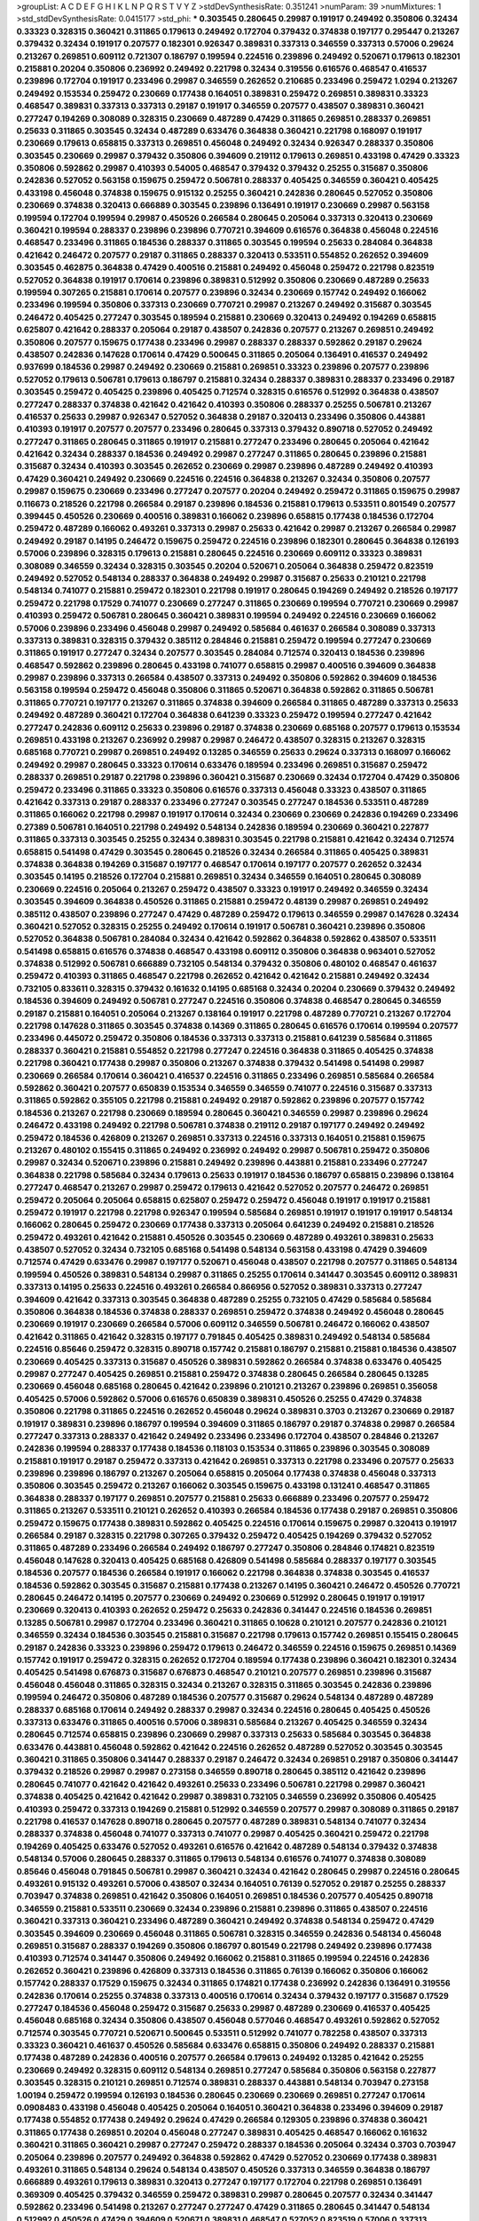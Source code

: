 >groupList:
A C D E F G H I K L
N P Q R S T V Y Z 
>stdDevSynthesisRate:
0.351241 
>numParam:
39
>numMixtures:
1
>std_stdDevSynthesisRate:
0.0415177
>std_phi:
***
0.303545 0.280645 0.29987 0.191917 0.249492 0.350806 0.32434 0.33323 0.328315 0.360421
0.311865 0.179613 0.249492 0.172704 0.379432 0.374838 0.197177 0.295447 0.213267 0.379432
0.32434 0.191917 0.207577 0.182301 0.926347 0.389831 0.337313 0.346559 0.337313 0.57006
0.29624 0.213267 0.269851 0.609112 0.721307 0.186797 0.199594 0.224516 0.239896 0.249492
0.520671 0.179613 0.182301 0.215881 0.20204 0.350806 0.236992 0.249492 0.221798 0.32434
0.319556 0.616576 0.468547 0.416537 0.239896 0.172704 0.191917 0.233496 0.29987 0.346559
0.262652 0.210685 0.233496 0.259472 1.0294 0.213267 0.249492 0.153534 0.259472 0.230669
0.177438 0.164051 0.389831 0.259472 0.269851 0.389831 0.33323 0.468547 0.389831 0.337313
0.337313 0.29187 0.191917 0.346559 0.207577 0.438507 0.389831 0.360421 0.277247 0.194269
0.308089 0.328315 0.230669 0.487289 0.47429 0.311865 0.269851 0.288337 0.269851 0.25633
0.311865 0.303545 0.32434 0.487289 0.633476 0.364838 0.360421 0.221798 0.168097 0.191917
0.230669 0.179613 0.658815 0.337313 0.269851 0.456048 0.249492 0.32434 0.926347 0.288337
0.350806 0.303545 0.230669 0.29987 0.379432 0.350806 0.394609 0.219112 0.179613 0.269851
0.433198 0.47429 0.33323 0.350806 0.592862 0.29987 0.410393 0.54005 0.468547 0.379432
0.379432 0.25255 0.315687 0.350806 0.242836 0.527052 0.563158 0.159675 0.259472 0.506781
0.288337 0.405425 0.346559 0.360421 0.405425 0.433198 0.456048 0.374838 0.159675 0.915132
0.25255 0.360421 0.242836 0.280645 0.527052 0.350806 0.230669 0.374838 0.320413 0.666889
0.303545 0.239896 0.136491 0.191917 0.230669 0.29987 0.563158 0.199594 0.172704 0.199594
0.29987 0.450526 0.266584 0.280645 0.205064 0.337313 0.320413 0.230669 0.360421 0.199594
0.288337 0.239896 0.239896 0.770721 0.394609 0.616576 0.364838 0.456048 0.224516 0.468547
0.233496 0.311865 0.184536 0.288337 0.311865 0.303545 0.199594 0.25633 0.284084 0.364838
0.421642 0.246472 0.207577 0.29187 0.311865 0.288337 0.320413 0.533511 0.554852 0.262652
0.394609 0.303545 0.462875 0.364838 0.47429 0.400516 0.215881 0.249492 0.456048 0.259472
0.221798 0.823519 0.527052 0.364838 0.191917 0.170614 0.239896 0.389831 0.512992 0.350806
0.230669 0.487289 0.25633 0.199594 0.307265 0.215881 0.170614 0.207577 0.239896 0.32434
0.230669 0.157742 0.249492 0.166062 0.233496 0.199594 0.350806 0.337313 0.230669 0.770721
0.29987 0.213267 0.249492 0.315687 0.303545 0.246472 0.405425 0.277247 0.303545 0.189594
0.215881 0.230669 0.320413 0.249492 0.194269 0.658815 0.625807 0.421642 0.288337 0.205064
0.29187 0.438507 0.242836 0.207577 0.213267 0.269851 0.249492 0.350806 0.207577 0.159675
0.177438 0.233496 0.29987 0.288337 0.288337 0.592862 0.29187 0.29624 0.438507 0.242836
0.147628 0.170614 0.47429 0.500645 0.311865 0.205064 0.136491 0.416537 0.249492 0.937699
0.184536 0.29987 0.249492 0.230669 0.215881 0.269851 0.33323 0.239896 0.207577 0.239896
0.527052 0.179613 0.506781 0.179613 0.186797 0.215881 0.32434 0.288337 0.389831 0.288337
0.233496 0.29187 0.303545 0.259472 0.405425 0.239896 0.405425 0.712574 0.328315 0.616576
0.512992 0.364838 0.438507 0.277247 0.288337 0.374838 0.421642 0.421642 0.410393 0.350806
0.288337 0.25255 0.506781 0.213267 0.416537 0.25633 0.29987 0.926347 0.527052 0.364838
0.29187 0.320413 0.233496 0.350806 0.443881 0.410393 0.191917 0.207577 0.207577 0.233496
0.280645 0.337313 0.379432 0.890718 0.527052 0.249492 0.277247 0.311865 0.280645 0.311865
0.191917 0.215881 0.277247 0.233496 0.280645 0.205064 0.421642 0.421642 0.32434 0.288337
0.184536 0.249492 0.29987 0.277247 0.311865 0.280645 0.239896 0.215881 0.315687 0.32434
0.410393 0.303545 0.262652 0.230669 0.29987 0.239896 0.487289 0.249492 0.410393 0.47429
0.360421 0.249492 0.230669 0.224516 0.224516 0.364838 0.213267 0.32434 0.350806 0.207577
0.29987 0.159675 0.230669 0.233496 0.277247 0.207577 0.20204 0.249492 0.259472 0.311865
0.159675 0.29987 0.116673 0.218526 0.221798 0.266584 0.29187 0.239896 0.184536 0.215881
0.179613 0.533511 0.801549 0.207577 0.399445 0.450526 0.230669 0.400516 0.389831 0.166062
0.239896 0.658815 0.177438 0.184536 0.172704 0.259472 0.487289 0.166062 0.493261 0.337313
0.29987 0.25633 0.421642 0.29987 0.213267 0.266584 0.29987 0.249492 0.29187 0.14195
0.246472 0.159675 0.259472 0.224516 0.239896 0.182301 0.280645 0.364838 0.126193 0.57006
0.239896 0.328315 0.179613 0.215881 0.280645 0.224516 0.230669 0.609112 0.33323 0.389831
0.308089 0.346559 0.32434 0.328315 0.303545 0.20204 0.520671 0.205064 0.364838 0.259472
0.823519 0.249492 0.527052 0.548134 0.288337 0.364838 0.249492 0.29987 0.315687 0.25633
0.210121 0.221798 0.548134 0.741077 0.215881 0.259472 0.182301 0.221798 0.191917 0.280645
0.194269 0.249492 0.218526 0.197177 0.259472 0.221798 0.17529 0.741077 0.230669 0.277247
0.311865 0.230669 0.199594 0.770721 0.230669 0.29987 0.410393 0.259472 0.506781 0.280645
0.360421 0.389831 0.199594 0.249492 0.224516 0.230669 0.166062 0.57006 0.239896 0.233496
0.456048 0.29987 0.249492 0.585684 0.461637 0.266584 0.308089 0.337313 0.337313 0.389831
0.328315 0.379432 0.385112 0.284846 0.215881 0.259472 0.199594 0.277247 0.230669 0.311865
0.191917 0.277247 0.32434 0.207577 0.303545 0.284084 0.712574 0.320413 0.184536 0.239896
0.468547 0.592862 0.239896 0.280645 0.433198 0.741077 0.658815 0.29987 0.400516 0.394609
0.364838 0.29987 0.239896 0.337313 0.266584 0.438507 0.337313 0.249492 0.350806 0.592862
0.394609 0.184536 0.563158 0.199594 0.259472 0.456048 0.350806 0.311865 0.520671 0.364838
0.592862 0.311865 0.506781 0.311865 0.770721 0.197177 0.213267 0.311865 0.374838 0.394609
0.266584 0.311865 0.487289 0.337313 0.25633 0.249492 0.487289 0.360421 0.172704 0.364838
0.641239 0.33323 0.259472 0.199594 0.277247 0.421642 0.277247 0.242836 0.609112 0.25633
0.239896 0.29187 0.374838 0.230669 0.685168 0.207577 0.179613 0.153534 0.269851 0.433198
0.213267 0.236992 0.29987 0.29987 0.246472 0.438507 0.328315 0.213267 0.328315 0.685168
0.770721 0.29987 0.269851 0.249492 0.13285 0.346559 0.25633 0.29624 0.337313 0.168097
0.166062 0.249492 0.29987 0.280645 0.33323 0.170614 0.633476 0.189594 0.233496 0.269851
0.315687 0.259472 0.288337 0.269851 0.29187 0.221798 0.239896 0.360421 0.315687 0.230669
0.32434 0.172704 0.47429 0.350806 0.259472 0.233496 0.311865 0.33323 0.350806 0.616576
0.337313 0.456048 0.33323 0.438507 0.311865 0.421642 0.337313 0.29187 0.288337 0.233496
0.277247 0.303545 0.277247 0.184536 0.533511 0.487289 0.311865 0.166062 0.221798 0.29987
0.191917 0.170614 0.32434 0.230669 0.230669 0.242836 0.194269 0.233496 0.27389 0.506781
0.164051 0.221798 0.249492 0.548134 0.242836 0.189594 0.230669 0.360421 0.227877 0.311865
0.337313 0.303545 0.25255 0.32434 0.389831 0.303545 0.221798 0.215881 0.421642 0.32434
0.712574 0.658815 0.541498 0.47429 0.303545 0.280645 0.218526 0.32434 0.266584 0.311865
0.405425 0.389831 0.374838 0.364838 0.194269 0.315687 0.197177 0.468547 0.170614 0.197177
0.207577 0.262652 0.32434 0.303545 0.14195 0.218526 0.172704 0.215881 0.269851 0.32434
0.346559 0.164051 0.280645 0.308089 0.230669 0.224516 0.205064 0.213267 0.259472 0.438507
0.33323 0.191917 0.249492 0.346559 0.32434 0.303545 0.394609 0.364838 0.450526 0.311865
0.215881 0.259472 0.48139 0.29987 0.269851 0.249492 0.385112 0.438507 0.239896 0.277247
0.47429 0.487289 0.259472 0.179613 0.346559 0.29987 0.147628 0.32434 0.360421 0.527052
0.328315 0.25255 0.249492 0.170614 0.191917 0.506781 0.360421 0.239896 0.350806 0.527052
0.364838 0.506781 0.284084 0.32434 0.421642 0.592862 0.364838 0.592862 0.438507 0.533511
0.541498 0.658815 0.616576 0.374838 0.468547 0.433198 0.609112 0.350806 0.364838 0.963401
0.527052 0.374838 0.512992 0.506781 0.666889 0.732105 0.548134 0.379432 0.350806 0.480102
0.468547 0.461637 0.259472 0.410393 0.311865 0.468547 0.221798 0.262652 0.421642 0.421642
0.215881 0.249492 0.32434 0.732105 0.833611 0.328315 0.379432 0.161632 0.14195 0.685168
0.32434 0.20204 0.230669 0.379432 0.249492 0.184536 0.394609 0.249492 0.506781 0.277247
0.224516 0.350806 0.374838 0.468547 0.280645 0.346559 0.29187 0.215881 0.164051 0.205064
0.213267 0.138164 0.191917 0.221798 0.487289 0.770721 0.213267 0.172704 0.221798 0.147628
0.311865 0.303545 0.374838 0.14369 0.311865 0.280645 0.616576 0.170614 0.199594 0.207577
0.233496 0.445072 0.259472 0.350806 0.184536 0.337313 0.337313 0.215881 0.641239 0.585684
0.311865 0.288337 0.360421 0.215881 0.554852 0.221798 0.277247 0.224516 0.364838 0.311865
0.405425 0.374838 0.221798 0.360421 0.177438 0.29987 0.350806 0.213267 0.374838 0.379432
0.541498 0.541498 0.29987 0.230669 0.266584 0.170614 0.360421 0.416537 0.224516 0.311865
0.233496 0.269851 0.585684 0.266584 0.592862 0.360421 0.207577 0.650839 0.153534 0.346559
0.346559 0.741077 0.224516 0.315687 0.337313 0.311865 0.592862 0.355105 0.221798 0.215881
0.249492 0.29187 0.592862 0.239896 0.207577 0.157742 0.184536 0.213267 0.221798 0.230669
0.189594 0.280645 0.360421 0.346559 0.29987 0.239896 0.29624 0.246472 0.433198 0.249492
0.221798 0.506781 0.374838 0.219112 0.29187 0.197177 0.249492 0.249492 0.259472 0.184536
0.426809 0.213267 0.269851 0.337313 0.224516 0.337313 0.164051 0.215881 0.159675 0.213267
0.480102 0.155415 0.311865 0.249492 0.236992 0.249492 0.29987 0.506781 0.259472 0.350806
0.29987 0.32434 0.520671 0.239896 0.215881 0.249492 0.239896 0.443881 0.215881 0.233496
0.277247 0.364838 0.221798 0.585684 0.32434 0.179613 0.25633 0.191917 0.184536 0.186797
0.658815 0.239896 0.138164 0.277247 0.468547 0.213267 0.29987 0.259472 0.179613 0.421642
0.527052 0.207577 0.246472 0.269851 0.259472 0.205064 0.205064 0.658815 0.625807 0.259472
0.259472 0.456048 0.191917 0.191917 0.215881 0.259472 0.191917 0.221798 0.221798 0.926347
0.199594 0.585684 0.269851 0.191917 0.191917 0.191917 0.548134 0.166062 0.280645 0.259472
0.230669 0.177438 0.337313 0.205064 0.641239 0.249492 0.215881 0.218526 0.259472 0.493261
0.421642 0.215881 0.450526 0.303545 0.230669 0.487289 0.493261 0.389831 0.25633 0.438507
0.527052 0.32434 0.732105 0.685168 0.541498 0.548134 0.563158 0.433198 0.47429 0.394609
0.712574 0.47429 0.633476 0.29987 0.197177 0.520671 0.456048 0.438507 0.221798 0.207577
0.311865 0.548134 0.199594 0.450526 0.389831 0.548134 0.29987 0.311865 0.25255 0.170614
0.341447 0.303545 0.609112 0.389831 0.337313 0.14195 0.25633 0.224516 0.493261 0.266584
0.866956 0.527052 0.389831 0.337313 0.277247 0.394609 0.421642 0.337313 0.303545 0.364838
0.487289 0.25255 0.732105 0.47429 0.585684 0.585684 0.350806 0.364838 0.184536 0.374838
0.288337 0.269851 0.259472 0.374838 0.249492 0.456048 0.280645 0.230669 0.191917 0.230669
0.266584 0.57006 0.609112 0.346559 0.506781 0.246472 0.166062 0.438507 0.421642 0.311865
0.421642 0.328315 0.197177 0.791845 0.405425 0.389831 0.249492 0.548134 0.585684 0.224516
0.85646 0.259472 0.328315 0.890718 0.157742 0.215881 0.186797 0.215881 0.215881 0.184536
0.438507 0.230669 0.405425 0.337313 0.315687 0.450526 0.389831 0.592862 0.266584 0.374838
0.633476 0.405425 0.29987 0.277247 0.405425 0.269851 0.215881 0.259472 0.374838 0.280645
0.266584 0.280645 0.13285 0.230669 0.456048 0.685168 0.280645 0.421642 0.239896 0.210121
0.213267 0.239896 0.269851 0.356058 0.405425 0.57006 0.592862 0.57006 0.616576 0.650839
0.389831 0.450526 0.25255 0.47429 0.374838 0.350806 0.221798 0.311865 0.224516 0.262652
0.456048 0.29624 0.389831 0.3703 0.213267 0.230669 0.29187 0.191917 0.389831 0.239896
0.186797 0.199594 0.394609 0.311865 0.186797 0.29187 0.374838 0.29987 0.266584 0.277247
0.337313 0.288337 0.421642 0.249492 0.233496 0.233496 0.172704 0.438507 0.284846 0.213267
0.242836 0.199594 0.288337 0.177438 0.184536 0.118103 0.153534 0.311865 0.239896 0.303545
0.308089 0.215881 0.191917 0.29187 0.259472 0.337313 0.421642 0.269851 0.337313 0.221798
0.233496 0.207577 0.25633 0.239896 0.239896 0.186797 0.213267 0.205064 0.658815 0.205064
0.177438 0.374838 0.456048 0.337313 0.350806 0.303545 0.259472 0.213267 0.166062 0.303545
0.159675 0.433198 0.131241 0.468547 0.311865 0.364838 0.288337 0.197177 0.269851 0.207577
0.215881 0.25633 0.666889 0.233496 0.207577 0.259472 0.311865 0.213267 0.533511 0.210121
0.262652 0.410393 0.266584 0.184536 0.177438 0.29187 0.269851 0.350806 0.259472 0.159675
0.177438 0.389831 0.592862 0.405425 0.224516 0.170614 0.159675 0.29987 0.320413 0.191917
0.266584 0.29187 0.328315 0.221798 0.307265 0.379432 0.259472 0.405425 0.194269 0.379432
0.527052 0.311865 0.487289 0.233496 0.266584 0.249492 0.186797 0.277247 0.350806 0.284846
0.174821 0.823519 0.456048 0.147628 0.320413 0.405425 0.685168 0.426809 0.541498 0.585684
0.288337 0.197177 0.303545 0.184536 0.207577 0.184536 0.266584 0.191917 0.166062 0.221798
0.364838 0.374838 0.303545 0.416537 0.184536 0.592862 0.303545 0.315687 0.215881 0.177438
0.213267 0.14195 0.360421 0.246472 0.450526 0.770721 0.280645 0.246472 0.14195 0.207577
0.230669 0.249492 0.230669 0.512992 0.280645 0.191917 0.191917 0.230669 0.320413 0.410393
0.262652 0.259472 0.25633 0.242836 0.341447 0.224516 0.184536 0.269851 0.13285 0.506781
0.29987 0.172704 0.233496 0.360421 0.311865 0.10628 0.210121 0.207577 0.242836 0.210121
0.346559 0.32434 0.184536 0.303545 0.215881 0.315687 0.221798 0.179613 0.157742 0.269851
0.155415 0.280645 0.29187 0.242836 0.33323 0.239896 0.259472 0.179613 0.246472 0.346559
0.224516 0.159675 0.269851 0.14369 0.157742 0.191917 0.259472 0.328315 0.262652 0.172704
0.189594 0.177438 0.239896 0.360421 0.182301 0.32434 0.405425 0.541498 0.676873 0.315687
0.676873 0.468547 0.210121 0.207577 0.269851 0.239896 0.315687 0.456048 0.456048 0.311865
0.328315 0.32434 0.213267 0.328315 0.311865 0.303545 0.242836 0.239896 0.199594 0.246472
0.350806 0.487289 0.184536 0.207577 0.315687 0.29624 0.548134 0.487289 0.487289 0.288337
0.685168 0.170614 0.249492 0.288337 0.29987 0.32434 0.224516 0.280645 0.405425 0.450526
0.337313 0.633476 0.311865 0.400516 0.57006 0.389831 0.585684 0.213267 0.405425 0.346559
0.32434 0.280645 0.712574 0.658815 0.239896 0.230669 0.29987 0.337313 0.25633 0.585684
0.303545 0.364838 0.633476 0.443881 0.456048 0.592862 0.421642 0.224516 0.262652 0.487289
0.527052 0.303545 0.303545 0.360421 0.311865 0.350806 0.341447 0.288337 0.29187 0.246472
0.32434 0.269851 0.29187 0.350806 0.341447 0.379432 0.218526 0.29987 0.29987 0.273158
0.346559 0.890718 0.280645 0.385112 0.421642 0.239896 0.280645 0.741077 0.421642 0.421642
0.493261 0.25633 0.233496 0.506781 0.221798 0.29987 0.360421 0.374838 0.405425 0.421642
0.421642 0.29987 0.389831 0.732105 0.346559 0.236992 0.350806 0.405425 0.410393 0.259472
0.337313 0.194269 0.215881 0.512992 0.346559 0.207577 0.29987 0.308089 0.311865 0.29187
0.221798 0.416537 0.147628 0.890718 0.280645 0.207577 0.487289 0.389831 0.548134 0.741077
0.32434 0.288337 0.374838 0.456048 0.741077 0.337313 0.741077 0.29987 0.405425 0.360421
0.259472 0.221798 0.194269 0.405425 0.633476 0.527052 0.493261 0.616576 0.421642 0.487289
0.548134 0.379432 0.374838 0.548134 0.57006 0.280645 0.288337 0.311865 0.179613 0.548134
0.616576 0.741077 0.374838 0.308089 0.85646 0.456048 0.791845 0.506781 0.29987 0.360421
0.32434 0.421642 0.280645 0.29987 0.224516 0.280645 0.493261 0.915132 0.493261 0.57006
0.438507 0.32434 0.164051 0.76139 0.527052 0.29187 0.25255 0.288337 0.703947 0.374838
0.269851 0.421642 0.350806 0.164051 0.269851 0.184536 0.207577 0.405425 0.890718 0.346559
0.215881 0.533511 0.230669 0.32434 0.239896 0.215881 0.239896 0.311865 0.438507 0.224516
0.360421 0.337313 0.360421 0.233496 0.487289 0.360421 0.249492 0.374838 0.548134 0.259472
0.47429 0.303545 0.394609 0.230669 0.456048 0.311865 0.506781 0.328315 0.346559 0.242836
0.548134 0.456048 0.269851 0.315687 0.288337 0.194269 0.350806 0.186797 0.801549 0.221798
0.249492 0.239896 0.177438 0.410393 0.712574 0.341447 0.350806 0.249492 0.166062 0.215881
0.311865 0.199594 0.224516 0.242836 0.262652 0.360421 0.239896 0.426809 0.337313 0.184536
0.311865 0.76139 0.166062 0.350806 0.166062 0.157742 0.288337 0.17529 0.159675 0.32434
0.311865 0.174821 0.177438 0.236992 0.242836 0.136491 0.319556 0.242836 0.170614 0.25255
0.374838 0.337313 0.400516 0.170614 0.32434 0.379432 0.197177 0.315687 0.17529 0.277247
0.184536 0.456048 0.259472 0.315687 0.25633 0.29987 0.487289 0.230669 0.416537 0.405425
0.456048 0.685168 0.32434 0.350806 0.438507 0.456048 0.577046 0.468547 0.493261 0.592862
0.527052 0.712574 0.303545 0.770721 0.520671 0.500645 0.533511 0.512992 0.741077 0.782258
0.438507 0.337313 0.33323 0.360421 0.461637 0.450526 0.585684 0.633476 0.658815 0.350806
0.249492 0.288337 0.215881 0.177438 0.487289 0.242836 0.400516 0.207577 0.266584 0.179613
0.249492 0.13285 0.421642 0.25255 0.230669 0.249492 0.328315 0.609112 0.548134 0.269851
0.277247 0.585684 0.350806 0.563158 0.227877 0.303545 0.328315 0.210121 0.269851 0.712574
0.389831 0.288337 0.443881 0.548134 0.703947 0.273158 1.00194 0.259472 0.199594 0.126193
0.184536 0.280645 0.230669 0.230669 0.269851 0.277247 0.170614 0.0908483 0.433198 0.456048
0.405425 0.205064 0.164051 0.360421 0.364838 0.233496 0.394609 0.29187 0.177438 0.554852
0.177438 0.249492 0.29624 0.47429 0.266584 0.129305 0.239896 0.374838 0.360421 0.311865
0.177438 0.269851 0.20204 0.456048 0.277247 0.389831 0.405425 0.468547 0.166062 0.161632
0.360421 0.311865 0.360421 0.29987 0.277247 0.259472 0.288337 0.184536 0.205064 0.32434
0.3703 0.703947 0.205064 0.239896 0.207577 0.249492 0.364838 0.592862 0.47429 0.527052
0.230669 0.177438 0.389831 0.493261 0.311865 0.548134 0.29624 0.548134 0.438507 0.450526
0.337313 0.346559 0.364838 0.186797 0.666889 0.493261 0.179613 0.389831 0.320413 0.277247
0.197177 0.172704 0.221798 0.269851 0.136491 0.369309 0.405425 0.379432 0.346559 0.259472
0.389831 0.29987 0.280645 0.207577 0.32434 0.341447 0.592862 0.233496 0.541498 0.213267
0.277247 0.277247 0.47429 0.311865 0.280645 0.341447 0.548134 0.512992 0.450526 0.47429
0.394609 0.520671 0.389831 0.468547 0.527052 0.823519 0.57006 0.337313 0.239896 0.259472
0.230669 0.592862 0.33323 0.32434 0.236992 0.337313 0.269851 0.548134 0.311865 0.328315
0.239896 0.246472 0.433198 0.456048 0.379432 0.360421 0.732105 0.33323 0.184536 0.242836
0.506781 0.269851 0.400516 0.164051 0.328315 0.405425 0.456048 0.527052 0.400516 0.527052
0.360421 0.337313 0.732105 0.541498 0.280645 0.242836 0.311865 0.57006 0.421642 0.456048
0.493261 0.374838 0.85646 0.389831 0.233496 0.277247 0.259472 0.215881 0.650839 0.350806
0.32434 0.47429 0.541498 0.389831 0.405425 0.266584 0.32434 0.29624 0.389831 0.487289
0.416537 0.379432 0.284084 0.159675 0.29187 0.405425 0.506781 0.462875 0.259472 0.456048
0.303545 0.421642 0.57006 0.633476 0.374838 0.456048 0.374838 0.533511 0.468547 0.288337
0.277247 0.801549 0.450526 0.207577 0.29624 0.346559 0.364838 0.400516 0.288337 0.389831
0.506781 0.601737 0.337313 0.242836 0.616576 0.374838 0.389831 0.266584 0.76139 0.32434
0.20204 0.157742 0.266584 0.405425 0.303545 0.33323 0.456048 0.33323 0.166062 0.255645
0.527052 0.172704 0.182301 0.25633 0.221798 0.320413 0.633476 0.350806 0.174821 0.239896
0.239896 0.259472 0.221798 0.159675 0.233496 0.213267 0.389831 0.177438 0.487289 0.360421
0.191917 0.199594 0.186797 0.259472 0.405425 0.215881 0.207577 0.341447 0.506781 0.616576
0.527052 0.364838 0.438507 0.350806 0.364838 0.230669 0.33323 0.213267 0.288337 0.207577
0.32434 0.266584 0.262652 0.227877 0.249492 0.259472 0.527052 0.29987 0.506781 0.328315
0.350806 0.215881 0.462875 0.421642 0.421642 0.527052 0.456048 0.249492 0.239896 0.249492
0.337313 0.468547 0.215881 0.197177 0.685168 0.337313 0.512992 0.20204 0.249492 0.433198
0.288337 0.215881 0.199594 0.230669 0.47429 0.47429 0.239896 0.421642 0.29987 0.456048
0.277247 0.337313 0.379432 0.221798 0.369309 0.239896 0.230669 0.308089 0.230669 0.239896
0.303545 0.33323 0.221798 0.32434 0.224516 0.215881 0.592862 0.712574 0.236992 0.230669
0.337313 0.199594 0.468547 0.172704 0.191917 0.320413 0.233496 0.379432 0.676873 0.259472
0.337313 0.311865 0.450526 0.493261 0.693565 0.25255 0.346559 0.191917 0.374838 0.421642
0.320413 0.172704 0.394609 0.288337 0.57006 0.548134 0.269851 0.197177 0.29987 0.379432
0.224516 0.186797 0.346559 0.280645 0.215881 0.221798 0.741077 0.438507 0.32434 0.199594
0.527052 0.230669 0.311865 0.963401 0.311865 0.239896 0.249492 0.29187 0.394609 0.277247
0.29987 0.337313 0.242836 0.215881 0.311865 0.153534 0.170614 0.337313 0.32434 0.25633
0.405425 0.221798 0.221798 0.288337 0.249492 0.450526 0.25633 0.389831 0.360421 0.541498
0.259472 0.379432 0.512992 0.350806 0.346559 0.328315 0.179613 0.25633 0.320413 0.199594
0.269851 0.303545 0.224516 0.277247 0.29187 0.33323 0.239896 0.239896 0.221798 0.259472
0.389831 0.712574 0.29187 0.364838 0.320413 0.221798 0.450526 0.112186 0.177438 0.202582
0.328315 0.159675 0.205064 0.303545 0.207577 0.199594 0.199594 0.29987 0.450526 0.308089
0.303545 0.288337 0.29987 0.207577 0.405425 0.337313 0.303545 0.32434 0.29987 0.29987
0.421642 0.438507 0.280645 0.189594 0.389831 0.341447 0.32434 0.277247 0.374838 0.360421
0.32434 0.277247 0.308089 0.374838 0.136491 0.239896 0.311865 0.259472 0.527052 0.533511
0.269851 0.350806 0.364838 0.184536 0.364838 0.379432 0.303545 0.29987 0.512992 0.374838
0.230669 0.215881 0.168097 0.337313 0.866956 0.280645 0.311865 0.341447 0.205064 0.468547
0.29987 0.438507 0.421642 0.369309 0.280645 0.337313 0.33323 0.520671 0.389831 0.410393
0.311865 0.350806 0.224516 0.592862 0.337313 0.242836 0.242836 0.177438 0.177438 0.506781
0.685168 0.259472 0.389831 0.280645 0.170614 0.259472 0.32434 0.262652 0.315687 0.246472
0.266584 0.29987 0.487289 0.732105 0.20204 0.320413 0.487289 0.29187 0.341447 0.259472
0.303545 0.215881 0.269851 0.266584 0.506781 0.207577 0.221798 0.166062 0.199594 0.280645
0.199594 0.506781 0.770721 0.215881 0.563158 0.374838 0.500645 0.400516 0.512992 0.609112
0.389831 0.230669 0.791845 0.47429 0.703947 0.563158 0.712574 0.47429 0.350806 0.230669
0.374838 0.259472 0.210121 0.25255 0.230669 0.186797 0.616576 0.259472 0.288337 0.280645
0.633476 0.20204 0.184536 0.315687 0.541498 0.288337 0.161632 0.341447 0.29987 0.199594
0.405425 0.337313 0.311865 0.379432 0.389831 0.389831 0.227877 0.33323 0.374838 0.405425
0.405425 0.311865 0.288337 0.246472 0.33323 0.277247 0.288337 0.823519 0.456048 0.239896
0.25633 0.277247 0.277247 0.230669 0.29987 0.277247 0.249492 0.280645 0.197177 0.685168
0.421642 0.350806 0.29987 0.239896 0.328315 0.269851 0.533511 0.311865 0.456048 0.341447
0.456048 0.364838 0.456048 0.533511 0.337313 0.389831 0.685168 0.328315 0.493261 0.741077
0.506781 0.712574 0.554852 0.207577 0.221798 0.32434 0.269851 0.456048 0.277247 0.360421
0.311865 0.280645 0.57006 0.658815 0.29987 0.249492 0.350806 0.527052 0.750159 0.155415
0.32434 0.315687 0.259472 0.311865 0.29987 0.350806 0.32434 0.233496 0.364838 0.29187
0.405425 0.527052 0.520671 0.563158 0.32434 0.288337 0.29187 0.259472 0.259472 0.32434
0.280645 0.360421 0.29987 0.239896 0.239896 0.288337 0.416537 0.337313 0.394609 0.242836
0.29987 0.341447 0.233496 0.311865 0.379432 0.506781 0.554852 0.221798 0.421642 0.548134
0.421642 0.29987 0.320413 0.421642 0.770721 0.592862 0.249492 0.389831 0.468547 0.405425
0.493261 0.405425 0.389831 0.616576 0.666889 0.712574 0.712574 0.601737 0.506781 0.641239
0.741077 0.633476 0.379432 0.468547 0.443881 0.33323 0.592862 0.548134 0.468547 0.609112
0.506781 0.426809 0.433198 0.394609 0.172704 0.249492 0.389831 0.259472 0.199594 0.337313
0.277247 0.230669 0.456048 0.346559 0.633476 0.242836 0.405425 0.29987 0.233496 0.249492
0.249492 0.25255 0.337313 0.527052 0.541498 0.303545 0.506781 0.277247 0.609112 0.360421
0.541498 0.456048 0.239896 0.224516 0.433198 0.224516 0.76139 0.438507 0.405425 0.147628
0.350806 0.311865 0.364838 0.311865 0.666889 0.493261 0.685168 0.32434 0.239896 0.770721
0.405425 0.280645 0.239896 0.224516 0.320413 0.350806 0.233496 0.320413 0.159675 0.29987
0.320413 0.259472 0.280645 0.273158 0.533511 0.527052 0.259472 0.269851 0.433198 0.337313
0.259472 0.233496 0.350806 0.506781 0.506781 0.288337 0.288337 0.230669 0.280645 0.450526
0.277247 0.311865 0.288337 0.230669 0.207577 0.405425 0.360421 0.456048 0.337313 0.548134
0.379432 0.224516 0.29987 0.527052 0.421642 0.246472 0.199594 0.269851 0.308089 0.337313
0.337313 0.346559 0.233496 0.311865 0.421642 0.311865 0.394609 0.259472 0.47429 0.249492
0.47429 0.249492 0.186797 0.416537 0.360421 0.29987 0.438507 0.433198 0.438507 0.337313
0.350806 0.394609 0.400516 0.47429 0.221798 0.269851 0.259472 0.32434 0.416537 0.585684
0.833611 0.266584 0.712574 0.601737 0.25633 0.230669 0.346559 0.438507 0.277247 0.360421
0.29987 0.337313 0.259472 0.249492 0.585684 0.337313 0.284084 0.693565 0.341447 0.308089
0.421642 0.685168 0.33323 0.633476 0.259472 0.213267 0.259472 0.242836 0.585684 0.374838
0.438507 0.360421 0.57006 0.421642 0.890718 0.712574 0.151675 0.239896 0.311865 0.236992
0.224516 0.585684 0.239896 0.3703 0.159675 0.520671 0.249492 0.14195 0.288337 0.866956
0.468547 0.288337 0.360421 0.389831 0.170614 0.221798 0.197177 0.184536 0.159675 0.213267
0.262652 0.233496 0.246472 0.239896 0.239896 0.170614 0.147628 0.182301 0.230669 0.288337
0.221798 0.512992 0.901634 0.194269 0.230669 0.374838 0.179613 0.506781 0.346559 0.33323
0.227267 0.172704 0.159675 0.280645 0.242836 0.221798 0.374838 0.311865 0.311865 0.269851
0.246472 0.239896 0.29187 0.138164 0.239896 0.741077 0.191917 0.191917 0.157742 0.364838
0.506781 0.186797 0.239896 0.233496 0.199594 0.259472 0.308089 0.239896 0.236992 0.266584
0.242836 0.280645 0.230669 0.199594 0.159675 0.249492 0.29187 0.159675 0.147628 0.239896
0.280645 0.33323 0.609112 0.29987 0.374838 0.159675 0.33323 0.25255 0.487289 0.199594
0.236358 0.259472 0.14195 0.13285 0.224516 0.350806 0.249492 0.230669 0.207577 0.456048
0.259472 0.288337 0.239896 0.19479 0.266584 0.153534 0.346559 0.199594 0.346559 0.259472
0.213267 0.269851 0.468547 0.199594 0.350806 0.159675 0.197177 0.213267 0.269851 0.215881
0.179613 0.364838 0.548134 0.443881 0.159675 0.512992 0.207577 0.242836 0.191917 0.230669
0.350806 0.230669 0.487289 0.25255 0.379432 0.199594 0.337313 0.389831 0.438507 0.230669
0.273158 0.239896 0.249492 0.269851 0.32434 0.394609 0.191917 0.184536 0.215881 0.303545
0.468547 0.277247 0.207577 0.47429 0.227877 0.461637 0.405425 0.239896 0.269851 0.712574
0.346559 0.487289 0.288337 0.813549 0.506781 0.823519 0.770721 0.658815 0.633476 0.533511
0.426809 0.487289 0.666889 0.609112 0.801549 0.712574 0.616576 0.346559 0.527052 0.443881
0.374838 0.320413 0.311865 0.374838 0.600128 0.410393 0.520671 0.346559 0.364838 0.389831
0.975207 0.527052 0.269851 0.33323 0.47429 0.315687 0.374838 0.616576 0.194269 0.288337
0.269851 0.421642 0.170614 0.554852 0.29187 0.374838 0.191917 0.186797 0.280645 0.308089
0.320413 0.456048 0.609112 0.219112 0.456048 0.337313 0.57006 0.224516 0.379432 0.379432
0.159675 0.157742 0.233496 0.311865 0.249492 0.311865 0.207577 0.47429 0.364838 0.199594
0.410393 0.215881 0.20204 0.221798 0.450526 0.207577 0.230669 0.456048 0.438507 0.616576
0.438507 0.197177 0.269851 0.55634 0.213267 0.33323 0.32434 0.666889 0.29987 0.641239
0.456048 0.32434 0.405425 0.438507 0.29187 0.172704 0.215881 0.341447 0.405425 0.32434
0.389831 0.199594 0.33323 0.379432 0.487289 0.224516 0.421642 0.277247 0.350806 0.76139
0.527052 0.47429 0.159675 0.487289 0.32434 0.266584 0.277247 0.32434 0.541498 0.239896
0.284846 0.311865 0.32434 0.249492 0.199594 0.33323 0.527052 0.280645 0.379432 0.207577
0.277247 0.32434 0.379432 0.421642 0.311865 0.320413 0.609112 0.346559 0.350806 0.288337
0.527052 0.374838 0.259472 0.233496 0.658815 0.159675 0.233496 0.227877 0.405425 0.548134
0.246472 0.239896 0.315687 0.273158 0.421642 0.184536 0.199594 0.230669 0.29187 0.199594
0.33323 0.350806 0.350806 0.346559 0.389831 0.207577 0.205064 0.461637 0.199594 0.389831
0.236992 0.177438 0.138164 0.29987 0.3703 0.230669 0.207577 0.233496 0.177438 0.303545
0.311865 0.379432 0.280645 0.249492 0.337313 0.29624 0.288337 0.284846 0.311865 0.346559
0.249492 0.197177 0.641239 0.239896 0.20204 0.177438 0.215881 0.239896 0.415423 0.311865
0.456048 0.493261 0.421642 0.242836 0.27389 0.213267 0.249492 0.29987 0.236992 0.259472
0.218526 0.29987 0.315687 0.14195 0.186797 0.280645 0.202582 0.303545 0.280645 0.230669
0.215881 0.456048 0.303545 0.213267 0.207577 0.166062 0.533511 0.374838 0.311865 0.364838
0.360421 0.20204 0.389831 0.266584 0.277247 0.224516 0.259472 0.213267 0.230669 0.246472
0.177438 0.609112 0.233496 0.337313 0.259472 0.259472 0.360421 0.269851 0.249492 0.32434
0.249492 0.29987 0.29187 0.166062 0.269851 0.242836 0.280645 0.405425 0.182301 0.164051
0.239896 0.890718 0.350806 0.303545 0.259472 0.259472 0.379432 0.249492 0.374838 0.239896
0.184536 0.199594 0.246472 0.379432 0.29187 0.288337 0.592862 0.813549 0.563158 0.207577
0.346559 0.191917 0.303545 0.153534 0.172704 0.277247 0.184536 0.233496 0.186797 0.170614
0.421642 0.487289 0.426809 0.416537 0.221798 0.239896 0.280645 0.416537 0.33323 0.487289
0.224516 0.259472 0.199594 0.155415 0.280645 0.246472 0.33323 0.224516 0.239896 0.239896
0.249492 0.616576 0.288337 0.280645 0.32434 0.277247 0.215881 0.221798 0.210685 0.194269
0.249492 0.269851 0.213267 0.25633 0.215881 0.32434 0.421642 0.405425 0.259472 0.29987
0.421642 0.224516 0.242836 0.487289 0.269851 0.179613 0.456048 0.164051 0.269851 0.259472
0.29187 0.527052 0.350806 0.224516 0.199594 0.421642 0.311865 0.29187 0.224516 0.249492
0.266584 0.456048 0.288337 0.29187 0.33323 0.288337 0.280645 0.32434 0.205064 0.277247
0.194269 0.239896 0.230669 0.389831 0.159675 0.277247 0.47429 0.184536 0.191917 0.438507
0.184536 0.227877 0.311865 0.164051 0.57006 0.25255 0.199594 0.29987 0.215881 0.29987
0.280645 0.337313 0.364838 0.770721 0.259472 0.177438 0.224516 0.207577 0.311865 0.487289
0.199594 0.221798 0.32434 0.346559 0.224516 0.280645 0.548134 0.191917 0.129305 0.456048
0.239896 0.20204 0.221798 0.405425 0.346559 0.215881 0.215881 0.25255 0.29187 0.33323
0.191917 0.32434 0.199594 0.29987 0.239896 0.29187 0.177438 0.230669 0.374838 0.199594
0.230669 0.215881 0.221798 0.280645 0.230669 0.157742 0.456048 0.239896 0.438507 0.215881
0.13285 0.157742 0.548134 0.47429 0.153534 0.389831 0.548134 0.712574 0.732105 0.563158
0.658815 0.47429 0.379432 0.400516 0.29987 0.394609 0.346559 0.554852 0.443881 0.506781
0.350806 0.85646 0.350806 0.199594 0.32434 0.32434 0.350806 0.433198 0.384082 0.239896
0.450526 0.215881 0.506781 0.389831 0.456048 0.374838 0.32434 0.493261 0.374838 0.191917
0.350806 0.32434 0.259472 0.277247 0.456048 0.25633 0.177438 0.233496 0.337313 0.389831
0.658815 0.269851 0.468547 0.350806 0.269851 0.25255 0.303545 0.277247 0.548134 0.337313
0.506781 0.269851 0.29987 0.350806 0.288337 0.230669 0.259472 0.280645 0.207577 0.259472
0.288337 0.164051 0.315687 0.360421 0.609112 0.360421 0.337313 0.658815 0.288337 0.311865
0.364838 0.487289 0.346559 0.337313 0.616576 0.364838 0.288337 0.249492 0.500645 0.263356
0.199594 0.259472 0.199594 0.25633 0.221798 0.177438 0.269851 0.641239 0.207577 0.438507
0.374838 0.179613 0.311865 0.249492 0.592862 0.153534 0.221798 0.224516 0.277247 0.303545
0.288337 0.548134 0.288337 0.405425 0.685168 0.641239 0.136491 0.207577 0.29987 0.233496
0.182301 0.288337 0.527052 0.32434 0.364838 0.360421 0.277247 0.350806 0.487289 0.389831
0.164051 0.224516 0.33323 0.548134 0.487289 0.221798 0.379432 0.259472 0.230669 0.25255
0.337313 0.712574 0.269851 0.303545 0.227267 0.311865 0.609112 0.166062 0.191917 0.221798
0.288337 0.224516 0.337313 0.374838 0.29987 0.221798 0.389831 0.32434 0.527052 0.288337
0.213267 0.29987 0.633476 0.350806 0.374838 0.426809 0.493261 0.548134 0.374838 0.592862
0.487289 0.346559 0.493261 0.227877 0.379432 0.732105 0.364838 0.421642 0.205064 0.207577
0.527052 0.29987 0.405425 0.400516 0.616576 0.533511 0.592862 0.315687 0.548134 0.350806
0.741077 0.337313 0.239896 0.280645 0.249492 0.311865 0.592862 0.32434 0.506781 0.443881
0.487289 0.468547 0.400516 0.389831 0.224516 0.57006 0.360421 0.280645 0.315687 0.438507
0.364838 0.685168 0.732105 0.337313 0.609112 0.184536 0.29187 0.277247 0.29187 0.311865
0.259472 0.741077 0.29987 0.394609 0.374838 0.233496 0.249492 0.468547 0.527052 0.350806
0.32434 0.394609 0.311865 0.277247 0.337313 0.360421 0.233496 0.379432 0.379432 0.346559
0.438507 0.207577 0.693565 0.438507 0.239896 0.184536 0.239896 0.170614 0.25633 0.29987
0.374838 0.215881 0.541498 0.350806 0.266584 0.199594 0.157742 0.224516 0.179613 0.191917
0.259472 0.601737 0.170614 0.303545 0.951737 0.191917 0.311865 0.210121 0.33323 0.230669
0.239896 0.32434 0.487289 0.33323 0.389831 0.249492 0.221798 0.57006 0.712574 0.280645
0.215881 0.273158 0.153534 0.450526 0.350806 0.189594 0.33323 0.184536 0.32434 0.157742
0.14195 0.191917 0.421642 0.389831 0.32434 0.205064 0.32434 0.191917 0.389831 0.239896
0.145841 0.355105 0.650839 0.658815 0.25633 0.213267 0.194269 0.311865 0.616576 0.199594
0.277247 0.249492 0.303545 0.280645 0.389831 0.224516 0.379432 0.145841 0.230669 0.288337
0.259472 0.213267 0.246472 0.191917 0.186797 0.350806 0.266584 0.246472 0.741077 0.405425
0.33323 0.421642 0.215881 1.05761 0.350806 0.266584 0.182301 0.157742 0.951737 0.394609
0.410393 0.76139 0.33323 0.364838 0.311865 0.315687 0.450526 0.32434 0.153534 0.548134
0.33323 0.166062 0.266584 0.360421 0.337313 0.346559 1.39175 0.311865 0.307265 0.249492
0.303545 0.218526 0.249492 0.230669 0.184536 0.527052 0.468547 0.633476 0.374838 0.394609
0.242836 0.506781 0.153534 0.215881 0.25255 0.236992 0.194269 0.159675 0.262652 0.346559
0.506781 0.616576 0.288337 0.901634 0.239896 0.194269 0.337313 0.280645 0.186797 0.249492
0.433198 0.29624 0.303545 0.548134 0.213267 0.207577 0.221798 0.506781 0.337313 0.269851
0.194269 0.450526 0.405425 0.633476 0.374838 0.277247 0.337313 0.609112 0.410393 0.320413
0.207577 0.221798 0.213267 0.389831 0.239896 0.29987 0.25633 0.394609 0.273158 0.360421
0.280645 0.25633 0.221798 0.239896 0.191917 0.269851 0.369309 0.224516 0.389831 0.184536
0.379432 0.194269 0.350806 0.280645 0.811372 0.320413 0.320413 0.379432 0.215881 0.199594
0.533511 0.189594 0.280645 0.269851 0.166062 0.249492 0.32434 0.249492 0.288337 0.346559
0.239896 0.277247 0.189594 0.468547 0.360421 0.520671 0.328315 0.259472 0.172704 0.13285
0.288337 0.199594 0.277247 0.172704 0.147628 0.147628 0.57006 0.426809 0.20204 0.346559
0.288337 0.246472 0.170614 0.405425 0.177438 0.166062 0.191917 0.213267 0.269851 0.166062
0.136491 0.379432 0.288337 0.288337 0.29987 0.249492 0.221798 0.140232 0.487289 0.20204
0.230669 0.346559 0.311865 0.259472 0.592862 0.224516 0.527052 0.207577 0.213267 0.693565
0.199594 0.25255 0.239896 0.213267 0.207577 0.239896 0.239896 0.277247 0.227267 0.246472
0.527052 0.184536 0.221798 0.443881 0.184536 0.184536 0.421642 0.207577 0.14369 0.138164
0.159675 0.57006 0.29187 0.233496 0.12774 0.20204 0.239896 0.311865 0.205064 0.191917
0.191917 0.205064 0.233496 0.239896 0.230669 0.450526 0.989806 0.102192 0.269851 0.170614
0.527052 0.207577 0.280645 0.191917 0.384082 0.438507 0.236992 0.191917 0.29987 0.346559
0.346559 0.29987 0.364838 0.230669 0.405425 0.288337 0.239896 0.277247 0.280645 0.33323
0.554852 0.548134 0.57006 0.609112 0.658815 0.563158 0.666889 0.170614 0.288337 0.374838
0.438507 0.346559 0.249492 0.239896 0.468547 0.215881 0.199594 0.230669 0.205064 0.641239
0.191917 0.224516 0.191917 0.177438 0.199594 0.405425 0.230669 0.259472 0.379432 0.215881
0.384082 0.308089 0.456048 0.32434 0.224516 0.303545 0.259472 0.328315 0.266584 0.346559
0.350806 0.456048 0.341447 0.242836 0.25633 0.259472 0.25255 0.360421 0.350806 0.585684
0.29987 0.405425 0.249492 0.266584 0.374838 0.199594 0.303545 0.421642 0.389831 0.230669
0.405425 0.266584 0.184536 0.288337 0.29987 0.433198 0.311865 0.194269 0.266584 0.172704
0.394609 0.506781 0.224516 0.224516 0.266584 0.487289 0.456048 0.280645 0.213267 0.328315
0.337313 0.33323 0.277247 0.29187 0.609112 0.592862 0.389831 0.609112 0.242836 0.224516
0.205064 0.346559 0.138164 0.57006 0.47429 0.609112 0.438507 0.280645 0.364838 0.374838
0.249492 0.25633 1.08369 0.506781 0.527052 0.541498 1.00194 0.438507 0.641239 0.29187
0.438507 1.0294 0.506781 0.520671 0.456048 0.421642 0.592862 0.770721 0.405425 0.350806
0.215881 0.259472 0.239896 0.541498 0.207577 0.506781 0.337313 0.20204 0.438507 0.506781
0.262652 0.182301 0.379432 0.369309 0.450526 0.462875 0.379432 0.405425 0.410393 0.405425
0.315687 0.493261 0.592862 0.548134 0.405425 0.438507 0.685168 0.364838 0.364838 0.29987
0.239896 0.641239 0.438507 0.76139 0.506781 0.374838 0.249492 0.233496 0.506781 0.213267
0.57006 0.926347 0.456048 0.400516 0.233496 0.379432 0.379432 0.405425 0.269851 0.487289
0.315687 0.400516 0.350806 0.57006 0.394609 0.32434 0.277247 0.266584 0.658815 0.468547
0.350806 0.456048 0.308089 0.527052 0.191917 0.269851 0.506781 0.350806 0.259472 0.468547
0.32434 0.360421 0.337313 0.197177 0.303545 0.364838 0.364838 0.259472 0.400516 0.405425
0.227877 0.400516 0.280645 0.303545 0.303545 0.311865 0.172704 0.280645 0.277247 0.194269
0.262652 0.230669 0.385112 0.389831 0.33323 0.374838 0.280645 0.311865 0.249492 0.554852
0.266584 0.207577 0.134838 0.166062 0.25255 0.433198 0.29987 0.205064 0.374838 0.213267
0.164051 0.197177 0.249492 0.210121 0.468547 0.242836 0.259472 0.426809 0.249492 0.280645
0.14369 0.249492 0.364838 0.355105 0.157742 0.337313 0.29987 0.33323 0.213267 0.224516
0.230669 0.224516 0.337313 0.379432 0.311865 0.189594 0.172704 0.13285 0.224516 0.29187
0.177438 0.29987 0.166062 0.541498 0.277247 0.179613 0.33323 0.533511 0.213267 0.194269
0.239896 0.337313 0.487289 0.337313 0.29987 0.32434 0.259472 0.288337 0.184536 0.259472
0.221798 0.170614 0.527052 0.25633 0.421642 0.172704 0.224516 0.177438 0.249492 0.199594
0.337313 0.239896 0.191917 0.32434 0.221798 0.405425 0.224516 0.527052 0.215881 0.246472
0.416537 0.337313 0.443881 0.213267 0.548134 0.164051 0.191917 0.288337 0.131241 0.337313
0.205064 0.221798 0.221798 0.421642 0.215881 0.416537 0.277247 0.249492 0.199594 0.47429
0.433198 0.693565 0.421642 0.426809 0.277247 0.172704 0.533511 0.527052 0.328315 0.191917
0.288337 0.405425 0.410393 0.592862 0.563158 0.311865 0.374838 0.33323 0.280645 0.29187
0.224516 0.215881 0.224516 0.249492 0.221798 0.506781 0.199594 0.315687 0.641239 0.224516
0.47429 0.236992 0.269851 0.199594 0.350806 0.389831 0.308089 0.438507 0.230669 0.259472
0.364838 0.374838 0.374838 0.337313 0.242836 0.29624 0.29987 0.159675 0.191917 0.189594
0.166062 0.230669 0.259472 0.177438 0.269851 0.303545 0.443881 0.57006 0.533511 0.29187
0.337313 0.246472 0.215881 0.337313 0.239896 0.266584 0.277247 0.32434 0.239896 0.890718
0.311865 0.249492 0.242836 0.170614 0.215881 0.389831 0.791845 0.438507 0.47429 0.405425
0.487289 0.350806 0.468547 0.389831 0.438507 0.693565 0.721307 0.445072 0.29987 0.374838
0.269851 0.277247 0.249492 0.25633 0.57006 0.239896 0.456048 0.48139 0.438507 0.456048
0.389831 0.337313 0.577046 0.493261 0.364838 0.191917 0.233496 0.33323 0.438507 0.405425
0.29987 0.315687 0.32434 0.342363 0.421642 0.533511 0.337313 0.506781 0.33323 0.177438
0.487289 0.308089 0.915132 0.32434 0.29987 0.221798 0.170614 0.29987 0.277247 0.191917
0.249492 0.259472 0.389831 0.140232 0.337313 0.337313 0.438507 0.159675 0.224516 0.19665
0.166062 0.207577 0.456048 0.337313 0.29624 0.374838 0.456048 0.374838 0.394609 0.215881
0.249492 0.592862 0.184536 0.394609 0.249492 0.224516 0.379432 0.199594 0.456048 0.288337
0.277247 0.177438 0.215881 0.207577 0.239896 0.741077 0.369309 0.126193 0.311865 0.239896
0.122827 0.233496 0.25633 0.236992 0.242836 0.166062 0.288337 0.266584 0.288337 0.29987
0.149438 0.658815 0.350806 0.527052 0.29987 0.29987 0.266584 0.311865 0.239896 0.364838
0.266584 0.170614 0.249492 0.184536 0.177438 0.506781 0.303545 0.166062 0.230669 0.224516
0.205064 0.277247 0.280645 0.224516 0.230669 0.207577 0.207577 0.433198 0.288337 0.374838
0.215881 0.295447 0.592862 0.25633 0.224516 0.25633 0.189594 0.29987 0.633476 0.33323
0.29987 0.177438 0.346559 0.487289 0.33323 0.221798 0.563158 0.269851 0.823519 0.421642
0.389831 0.337313 0.585684 0.585684 0.433198 0.32434 0.405425 0.207577 0.288337 0.199594
0.592862 0.47429 0.360421 0.374838 0.389831 0.364838 0.389831 0.239896 0.197177 0.207577
0.199594 0.364838 0.666889 0.350806 0.269851 0.32434 0.29987 0.29987 0.249492 0.468547
0.213267 0.438507 0.337313 0.421642 0.85646 0.122827 0.189594 0.172704 0.506781 0.456048
0.548134 0.527052 0.311865 0.32434 0.410393 0.520671 0.215881 0.213267 0.438507 0.269851
0.57006 0.47429 0.379432 0.633476 0.337313 0.303545 0.29987 0.288337 0.33323 0.658815
0.280645 0.421642 0.512992 0.266584 0.360421 0.337313 0.207577 0.153534 0.221798 0.215881
0.215881 0.280645 0.355105 0.563158 0.224516 0.249492 0.405425 0.493261 0.732105 0.29624
0.166062 0.32434 0.288337 0.360421 0.346559 0.29987 0.246472 0.33323 0.346559 0.246472
0.284084 0.280645 0.32434 0.266584 0.741077 0.337313 0.269851 0.179613 0.266584 0.500645
0.266584 0.379432 0.468547 0.288337 0.215881 0.592862 0.405425 0.487289 0.328315 0.592862
0.410393 0.666889 0.320413 0.350806 0.527052 0.259472 0.394609 0.389831 0.239896 0.360421
0.311865 0.364838 0.269851 0.487289 0.374838 0.548134 0.57006 0.421642 0.548134 0.433198
0.616576 0.207577 0.364838 0.320413 0.227267 0.288337 0.563158 0.450526 0.207577 0.438507
0.246472 0.207577 0.170614 0.25633 0.421642 0.138164 0.259472 0.311865 0.239896 0.221798
0.592862 0.410393 0.350806 0.221798 0.833611 0.259472 0.328315 0.32434 0.239896 0.177438
0.215881 0.29987 0.32434 0.389831 0.328315 0.350806 0.527052 0.29187 0.277247 0.29987
0.311865 0.337313 0.350806 0.29987 0.32434 0.462875 0.487289 0.616576 0.230669 0.527052
0.833611 0.405425 0.266584 0.259472 0.350806 0.230669 0.249492 0.405425 0.236992 0.963401
0.280645 0.29987 0.346559 0.205064 0.262652 0.153534 0.20204 0.374838 0.350806 0.230669
0.172704 0.308089 0.213267 0.379432 0.288337 0.266584 0.29987 0.213267 0.249492 0.277247
0.346559 0.277247 0.280645 0.277247 0.303545 0.438507 0.360421 0.29987 0.311865 0.315687
0.277247 0.405425 0.901634 0.410393 0.468547 0.346559 0.609112 0.421642 0.269851 0.266584
0.506781 0.236992 0.280645 0.320413 0.350806 0.170614 0.266584 0.512992 0.259472 0.29987
0.456048 0.712574 0.456048 0.389831 0.360421 0.410393 0.649098 0.29187 0.676873 0.33323
0.224516 0.438507 0.416537 0.364838 0.32434 0.328315 0.548134 0.364838 0.315687 0.405425
0.433198 0.450526 0.311865 0.337313 0.199594 0.227267 0.379432 0.389831 0.533511 0.360421
0.48139 0.823519 0.741077 0.76139 0.29987 0.337313 0.493261 0.554852 0.527052 0.487289
0.456048 0.548134 0.563158 0.487289 0.456048 0.791845 0.47429 0.337313 0.364838 0.233496
0.548134 0.320413 0.47429 0.57006 0.527052 0.563158 0.658815 0.29987 0.280645 0.242836
0.186797 0.433198 0.266584 0.666889 0.239896 0.506781 0.433198 0.194269 0.337313 0.29624
0.379432 0.303545 0.394609 0.468547 0.741077 0.33323 0.259472 0.405425 0.320413 0.177438
0.337313 0.468547 0.426809 0.487289 0.233496 0.266584 0.210121 0.199594 0.29187 0.269851
0.541498 0.57006 0.328315 0.215881 0.179613 0.149438 0.25255 0.32434 0.215881 0.269851
0.288337 0.269851 0.277247 0.295447 0.421642 0.443881 0.554852 0.33323 0.311865 0.269851
0.149438 0.311865 0.389831 0.230669 0.47429 0.239896 0.14369 0.207577 0.311865 0.33323
0.239896 0.493261 0.890718 0.311865 0.500645 0.416537 0.421642 0.823519 0.456048 0.57006
0.221798 0.394609 0.456048 0.350806 0.493261 0.456048 0.259472 0.350806 0.585684 0.468547
0.487289 0.421642 0.364838 0.641239 0.616576 0.389831 0.405425 0.585684 0.658815 1.0294
0.468547 0.350806 0.890718 0.616576 0.732105 0.901634 0.438507 0.592862 0.303545 0.311865
0.215881 0.29187 0.385112 0.213267 0.433198 0.230669 0.32434 0.47429 0.230669 0.57006
0.269851 0.239896 0.364838 0.405425 0.303545 0.311865 0.337313 0.14195 0.506781 0.421642
0.266584 0.592862 0.166062 0.233496 0.259472 0.355105 0.280645 0.239896 0.269851 0.197177
0.12774 0.239896 0.215881 0.277247 0.172704 0.33323 0.29187 0.32434 0.29987 0.29987
0.25255 0.533511 0.32434 0.548134 0.385112 0.360421 0.269851 0.364838 0.288337 0.166062
0.239896 0.337313 0.791845 0.461637 0.57006 0.288337 0.337313 0.32434 0.205064 0.364838
0.280645 0.277247 0.277247 0.184536 0.346559 0.33323 0.249492 0.215881 0.184536 0.311865
0.224516 0.233496 0.32434 0.364838 0.770721 0.641239 0.320413 0.159675 0.221798 0.172704
0.456048 0.405425 0.239896 0.280645 0.360421 0.277247 0.592862 0.47429 0.262652 0.394609
0.259472 0.280645 0.14369 0.341447 0.239896 0.242836 0.166062 0.164051 0.703947 0.153534
0.246472 0.164051 0.191917 0.280645 0.155832 0.215881 0.29987 0.741077 0.179613 0.246472
0.350806 0.277247 0.205064 0.280645 0.328315 0.311865 0.197177 0.224516 0.450526 0.57006
0.230669 0.29187 0.311865 0.157742 0.199594 0.25633 0.184536 0.32434 0.199594 0.389831
0.213267 0.194269 0.179613 0.311865 0.433198 0.288337 0.269851 0.29187 0.269851 0.239896
0.199594 0.230669 0.177438 0.199594 0.184536 0.12134 0.389831 0.207577 0.199594 0.186797
0.288337 0.389831 0.233496 0.337313 0.213267 0.337313 0.224516 0.337313 0.199594 0.207577
0.259472 0.221798 0.269851 0.230669 0.259472 0.221798 0.205064 0.29187 0.259472 0.199594
0.277247 0.186797 0.29987 0.207577 0.337313 0.205064 0.468547 0.186797 0.221798 0.433198
0.364838 0.280645 0.421642 0.259472 0.227267 0.280645 0.374838 0.506781 0.650839 0.421642
0.527052 0.288337 0.189594 0.249492 0.239896 0.230669 0.213267 0.320413 0.266584 0.47429
0.288337 0.249492 0.170614 0.269851 0.100955 0.311865 0.221798 0.450526 0.29187 0.311865
0.288337 0.548134 0.879934 0.548134 0.685168 0.548134 0.426809 0.25255 0.346559 0.224516
0.259472 0.184536 0.266584 0.364838 0.337313 0.374838 0.29987 0.166062 0.221798 0.224516
0.191917 0.249492 0.288337 0.259472 0.149438 0.184536 0.389831 0.487289 0.350806 0.288337
0.337313 0.153534 0.379432 0.230669 0.184536 0.134478 0.233496 0.265871 0.29187 0.277247
0.170614 0.184536 0.11356 0.350806 0.179613 0.157742 0.138164 0.14369 0.166062 0.191917
0.199594 0.213267 0.421642 0.207577 0.32434 0.32434 0.277247 0.145841 0.164051 0.303545
0.25633 0.266584 0.29987 0.32434 0.405425 0.421642 0.405425 0.288337 0.389831 0.433198
0.374838 0.405425 0.685168 0.506781 0.410393 0.421642 0.616576 0.609112 0.770721 0.541498
0.641239 0.456048 0.259472 0.177438 0.280645 0.421642 0.374838 0.47429 0.374838 0.32434
0.421642 0.205064 0.164051 0.468547 0.155415 0.280645 0.151675 0.456048 0.47429 0.32434
0.410393 0.215881 0.389831 0.177438 0.32434 1.0294 0.230669 0.249492 0.355105 0.311865
0.249492 0.136491 0.207577 0.374838 0.239896 0.389831 0.147628 0.239896 0.239896 0.242836
0.191917 0.14369 0.311865 0.29987 0.33323 0.149438 0.153534 0.421642 0.506781 0.207577
0.249492 0.288337 0.172704 0.170614 0.199594 0.246472 0.25633 0.168097 0.172704 0.194269
0.266584 0.360421 0.239896 0.233496 0.239896 0.311865 0.658815 0.29987 0.191917 0.364838
0.170614 0.25255 0.230669 0.213267 0.191917 0.506781 0.385112 0.207577 0.230669 0.205064
0.172704 0.221798 0.191917 0.210121 0.239896 0.109193 0.389831 0.242836 0.421642 0.221798
0.249492 0.221798 0.215881 0.57006 0.191917 0.199594 0.191917 0.213267 0.337313 0.280645
0.184536 0.259472 0.249492 0.32434 0.389831 0.400516 0.32434 0.207577 0.153534 0.12774
0.616576 0.236992 0.12774 0.47429 0.456048 0.641239 
>categories:
0 0
>mixtureAssignment:
0 0 0 0 0 0 0 0 0 0 0 0 0 0 0 0 0 0 0 0 0 0 0 0 0 0 0 0 0 0 0 0 0 0 0 0 0 0 0 0 0 0 0 0 0 0 0 0 0 0
0 0 0 0 0 0 0 0 0 0 0 0 0 0 0 0 0 0 0 0 0 0 0 0 0 0 0 0 0 0 0 0 0 0 0 0 0 0 0 0 0 0 0 0 0 0 0 0 0 0
0 0 0 0 0 0 0 0 0 0 0 0 0 0 0 0 0 0 0 0 0 0 0 0 0 0 0 0 0 0 0 0 0 0 0 0 0 0 0 0 0 0 0 0 0 0 0 0 0 0
0 0 0 0 0 0 0 0 0 0 0 0 0 0 0 0 0 0 0 0 0 0 0 0 0 0 0 0 0 0 0 0 0 0 0 0 0 0 0 0 0 0 0 0 0 0 0 0 0 0
0 0 0 0 0 0 0 0 0 0 0 0 0 0 0 0 0 0 0 0 0 0 0 0 0 0 0 0 0 0 0 0 0 0 0 0 0 0 0 0 0 0 0 0 0 0 0 0 0 0
0 0 0 0 0 0 0 0 0 0 0 0 0 0 0 0 0 0 0 0 0 0 0 0 0 0 0 0 0 0 0 0 0 0 0 0 0 0 0 0 0 0 0 0 0 0 0 0 0 0
0 0 0 0 0 0 0 0 0 0 0 0 0 0 0 0 0 0 0 0 0 0 0 0 0 0 0 0 0 0 0 0 0 0 0 0 0 0 0 0 0 0 0 0 0 0 0 0 0 0
0 0 0 0 0 0 0 0 0 0 0 0 0 0 0 0 0 0 0 0 0 0 0 0 0 0 0 0 0 0 0 0 0 0 0 0 0 0 0 0 0 0 0 0 0 0 0 0 0 0
0 0 0 0 0 0 0 0 0 0 0 0 0 0 0 0 0 0 0 0 0 0 0 0 0 0 0 0 0 0 0 0 0 0 0 0 0 0 0 0 0 0 0 0 0 0 0 0 0 0
0 0 0 0 0 0 0 0 0 0 0 0 0 0 0 0 0 0 0 0 0 0 0 0 0 0 0 0 0 0 0 0 0 0 0 0 0 0 0 0 0 0 0 0 0 0 0 0 0 0
0 0 0 0 0 0 0 0 0 0 0 0 0 0 0 0 0 0 0 0 0 0 0 0 0 0 0 0 0 0 0 0 0 0 0 0 0 0 0 0 0 0 0 0 0 0 0 0 0 0
0 0 0 0 0 0 0 0 0 0 0 0 0 0 0 0 0 0 0 0 0 0 0 0 0 0 0 0 0 0 0 0 0 0 0 0 0 0 0 0 0 0 0 0 0 0 0 0 0 0
0 0 0 0 0 0 0 0 0 0 0 0 0 0 0 0 0 0 0 0 0 0 0 0 0 0 0 0 0 0 0 0 0 0 0 0 0 0 0 0 0 0 0 0 0 0 0 0 0 0
0 0 0 0 0 0 0 0 0 0 0 0 0 0 0 0 0 0 0 0 0 0 0 0 0 0 0 0 0 0 0 0 0 0 0 0 0 0 0 0 0 0 0 0 0 0 0 0 0 0
0 0 0 0 0 0 0 0 0 0 0 0 0 0 0 0 0 0 0 0 0 0 0 0 0 0 0 0 0 0 0 0 0 0 0 0 0 0 0 0 0 0 0 0 0 0 0 0 0 0
0 0 0 0 0 0 0 0 0 0 0 0 0 0 0 0 0 0 0 0 0 0 0 0 0 0 0 0 0 0 0 0 0 0 0 0 0 0 0 0 0 0 0 0 0 0 0 0 0 0
0 0 0 0 0 0 0 0 0 0 0 0 0 0 0 0 0 0 0 0 0 0 0 0 0 0 0 0 0 0 0 0 0 0 0 0 0 0 0 0 0 0 0 0 0 0 0 0 0 0
0 0 0 0 0 0 0 0 0 0 0 0 0 0 0 0 0 0 0 0 0 0 0 0 0 0 0 0 0 0 0 0 0 0 0 0 0 0 0 0 0 0 0 0 0 0 0 0 0 0
0 0 0 0 0 0 0 0 0 0 0 0 0 0 0 0 0 0 0 0 0 0 0 0 0 0 0 0 0 0 0 0 0 0 0 0 0 0 0 0 0 0 0 0 0 0 0 0 0 0
0 0 0 0 0 0 0 0 0 0 0 0 0 0 0 0 0 0 0 0 0 0 0 0 0 0 0 0 0 0 0 0 0 0 0 0 0 0 0 0 0 0 0 0 0 0 0 0 0 0
0 0 0 0 0 0 0 0 0 0 0 0 0 0 0 0 0 0 0 0 0 0 0 0 0 0 0 0 0 0 0 0 0 0 0 0 0 0 0 0 0 0 0 0 0 0 0 0 0 0
0 0 0 0 0 0 0 0 0 0 0 0 0 0 0 0 0 0 0 0 0 0 0 0 0 0 0 0 0 0 0 0 0 0 0 0 0 0 0 0 0 0 0 0 0 0 0 0 0 0
0 0 0 0 0 0 0 0 0 0 0 0 0 0 0 0 0 0 0 0 0 0 0 0 0 0 0 0 0 0 0 0 0 0 0 0 0 0 0 0 0 0 0 0 0 0 0 0 0 0
0 0 0 0 0 0 0 0 0 0 0 0 0 0 0 0 0 0 0 0 0 0 0 0 0 0 0 0 0 0 0 0 0 0 0 0 0 0 0 0 0 0 0 0 0 0 0 0 0 0
0 0 0 0 0 0 0 0 0 0 0 0 0 0 0 0 0 0 0 0 0 0 0 0 0 0 0 0 0 0 0 0 0 0 0 0 0 0 0 0 0 0 0 0 0 0 0 0 0 0
0 0 0 0 0 0 0 0 0 0 0 0 0 0 0 0 0 0 0 0 0 0 0 0 0 0 0 0 0 0 0 0 0 0 0 0 0 0 0 0 0 0 0 0 0 0 0 0 0 0
0 0 0 0 0 0 0 0 0 0 0 0 0 0 0 0 0 0 0 0 0 0 0 0 0 0 0 0 0 0 0 0 0 0 0 0 0 0 0 0 0 0 0 0 0 0 0 0 0 0
0 0 0 0 0 0 0 0 0 0 0 0 0 0 0 0 0 0 0 0 0 0 0 0 0 0 0 0 0 0 0 0 0 0 0 0 0 0 0 0 0 0 0 0 0 0 0 0 0 0
0 0 0 0 0 0 0 0 0 0 0 0 0 0 0 0 0 0 0 0 0 0 0 0 0 0 0 0 0 0 0 0 0 0 0 0 0 0 0 0 0 0 0 0 0 0 0 0 0 0
0 0 0 0 0 0 0 0 0 0 0 0 0 0 0 0 0 0 0 0 0 0 0 0 0 0 0 0 0 0 0 0 0 0 0 0 0 0 0 0 0 0 0 0 0 0 0 0 0 0
0 0 0 0 0 0 0 0 0 0 0 0 0 0 0 0 0 0 0 0 0 0 0 0 0 0 0 0 0 0 0 0 0 0 0 0 0 0 0 0 0 0 0 0 0 0 0 0 0 0
0 0 0 0 0 0 0 0 0 0 0 0 0 0 0 0 0 0 0 0 0 0 0 0 0 0 0 0 0 0 0 0 0 0 0 0 0 0 0 0 0 0 0 0 0 0 0 0 0 0
0 0 0 0 0 0 0 0 0 0 0 0 0 0 0 0 0 0 0 0 0 0 0 0 0 0 0 0 0 0 0 0 0 0 0 0 0 0 0 0 0 0 0 0 0 0 0 0 0 0
0 0 0 0 0 0 0 0 0 0 0 0 0 0 0 0 0 0 0 0 0 0 0 0 0 0 0 0 0 0 0 0 0 0 0 0 0 0 0 0 0 0 0 0 0 0 0 0 0 0
0 0 0 0 0 0 0 0 0 0 0 0 0 0 0 0 0 0 0 0 0 0 0 0 0 0 0 0 0 0 0 0 0 0 0 0 0 0 0 0 0 0 0 0 0 0 0 0 0 0
0 0 0 0 0 0 0 0 0 0 0 0 0 0 0 0 0 0 0 0 0 0 0 0 0 0 0 0 0 0 0 0 0 0 0 0 0 0 0 0 0 0 0 0 0 0 0 0 0 0
0 0 0 0 0 0 0 0 0 0 0 0 0 0 0 0 0 0 0 0 0 0 0 0 0 0 0 0 0 0 0 0 0 0 0 0 0 0 0 0 0 0 0 0 0 0 0 0 0 0
0 0 0 0 0 0 0 0 0 0 0 0 0 0 0 0 0 0 0 0 0 0 0 0 0 0 0 0 0 0 0 0 0 0 0 0 0 0 0 0 0 0 0 0 0 0 0 0 0 0
0 0 0 0 0 0 0 0 0 0 0 0 0 0 0 0 0 0 0 0 0 0 0 0 0 0 0 0 0 0 0 0 0 0 0 0 0 0 0 0 0 0 0 0 0 0 0 0 0 0
0 0 0 0 0 0 0 0 0 0 0 0 0 0 0 0 0 0 0 0 0 0 0 0 0 0 0 0 0 0 0 0 0 0 0 0 0 0 0 0 0 0 0 0 0 0 0 0 0 0
0 0 0 0 0 0 0 0 0 0 0 0 0 0 0 0 0 0 0 0 0 0 0 0 0 0 0 0 0 0 0 0 0 0 0 0 0 0 0 0 0 0 0 0 0 0 0 0 0 0
0 0 0 0 0 0 0 0 0 0 0 0 0 0 0 0 0 0 0 0 0 0 0 0 0 0 0 0 0 0 0 0 0 0 0 0 0 0 0 0 0 0 0 0 0 0 0 0 0 0
0 0 0 0 0 0 0 0 0 0 0 0 0 0 0 0 0 0 0 0 0 0 0 0 0 0 0 0 0 0 0 0 0 0 0 0 0 0 0 0 0 0 0 0 0 0 0 0 0 0
0 0 0 0 0 0 0 0 0 0 0 0 0 0 0 0 0 0 0 0 0 0 0 0 0 0 0 0 0 0 0 0 0 0 0 0 0 0 0 0 0 0 0 0 0 0 0 0 0 0
0 0 0 0 0 0 0 0 0 0 0 0 0 0 0 0 0 0 0 0 0 0 0 0 0 0 0 0 0 0 0 0 0 0 0 0 0 0 0 0 0 0 0 0 0 0 0 0 0 0
0 0 0 0 0 0 0 0 0 0 0 0 0 0 0 0 0 0 0 0 0 0 0 0 0 0 0 0 0 0 0 0 0 0 0 0 0 0 0 0 0 0 0 0 0 0 0 0 0 0
0 0 0 0 0 0 0 0 0 0 0 0 0 0 0 0 0 0 0 0 0 0 0 0 0 0 0 0 0 0 0 0 0 0 0 0 0 0 0 0 0 0 0 0 0 0 0 0 0 0
0 0 0 0 0 0 0 0 0 0 0 0 0 0 0 0 0 0 0 0 0 0 0 0 0 0 0 0 0 0 0 0 0 0 0 0 0 0 0 0 0 0 0 0 0 0 0 0 0 0
0 0 0 0 0 0 0 0 0 0 0 0 0 0 0 0 0 0 0 0 0 0 0 0 0 0 0 0 0 0 0 0 0 0 0 0 0 0 0 0 0 0 0 0 0 0 0 0 0 0
0 0 0 0 0 0 0 0 0 0 0 0 0 0 0 0 0 0 0 0 0 0 0 0 0 0 0 0 0 0 0 0 0 0 0 0 0 0 0 0 0 0 0 0 0 0 0 0 0 0
0 0 0 0 0 0 0 0 0 0 0 0 0 0 0 0 0 0 0 0 0 0 0 0 0 0 0 0 0 0 0 0 0 0 0 0 0 0 0 0 0 0 0 0 0 0 0 0 0 0
0 0 0 0 0 0 0 0 0 0 0 0 0 0 0 0 0 0 0 0 0 0 0 0 0 0 0 0 0 0 0 0 0 0 0 0 0 0 0 0 0 0 0 0 0 0 0 0 0 0
0 0 0 0 0 0 0 0 0 0 0 0 0 0 0 0 0 0 0 0 0 0 0 0 0 0 0 0 0 0 0 0 0 0 0 0 0 0 0 0 0 0 0 0 0 0 0 0 0 0
0 0 0 0 0 0 0 0 0 0 0 0 0 0 0 0 0 0 0 0 0 0 0 0 0 0 0 0 0 0 0 0 0 0 0 0 0 0 0 0 0 0 0 0 0 0 0 0 0 0
0 0 0 0 0 0 0 0 0 0 0 0 0 0 0 0 0 0 0 0 0 0 0 0 0 0 0 0 0 0 0 0 0 0 0 0 0 0 0 0 0 0 0 0 0 0 0 0 0 0
0 0 0 0 0 0 0 0 0 0 0 0 0 0 0 0 0 0 0 0 0 0 0 0 0 0 0 0 0 0 0 0 0 0 0 0 0 0 0 0 0 0 0 0 0 0 0 0 0 0
0 0 0 0 0 0 0 0 0 0 0 0 0 0 0 0 0 0 0 0 0 0 0 0 0 0 0 0 0 0 0 0 0 0 0 0 0 0 0 0 0 0 0 0 0 0 0 0 0 0
0 0 0 0 0 0 0 0 0 0 0 0 0 0 0 0 0 0 0 0 0 0 0 0 0 0 0 0 0 0 0 0 0 0 0 0 0 0 0 0 0 0 0 0 0 0 0 0 0 0
0 0 0 0 0 0 0 0 0 0 0 0 0 0 0 0 0 0 0 0 0 0 0 0 0 0 0 0 0 0 0 0 0 0 0 0 0 0 0 0 0 0 0 0 0 0 0 0 0 0
0 0 0 0 0 0 0 0 0 0 0 0 0 0 0 0 0 0 0 0 0 0 0 0 0 0 0 0 0 0 0 0 0 0 0 0 0 0 0 0 0 0 0 0 0 0 0 0 0 0
0 0 0 0 0 0 0 0 0 0 0 0 0 0 0 0 0 0 0 0 0 0 0 0 0 0 0 0 0 0 0 0 0 0 0 0 0 0 0 0 0 0 0 0 0 0 0 0 0 0
0 0 0 0 0 0 0 0 0 0 0 0 0 0 0 0 0 0 0 0 0 0 0 0 0 0 0 0 0 0 0 0 0 0 0 0 0 0 0 0 0 0 0 0 0 0 0 0 0 0
0 0 0 0 0 0 0 0 0 0 0 0 0 0 0 0 0 0 0 0 0 0 0 0 0 0 0 0 0 0 0 0 0 0 0 0 0 0 0 0 0 0 0 0 0 0 0 0 0 0
0 0 0 0 0 0 0 0 0 0 0 0 0 0 0 0 0 0 0 0 0 0 0 0 0 0 0 0 0 0 0 0 0 0 0 0 0 0 0 0 0 0 0 0 0 0 0 0 0 0
0 0 0 0 0 0 0 0 0 0 0 0 0 0 0 0 0 0 0 0 0 0 0 0 0 0 0 0 0 0 0 0 0 0 0 0 0 0 0 0 0 0 0 0 0 0 0 0 0 0
0 0 0 0 0 0 0 0 0 0 0 0 0 0 0 0 0 0 0 0 0 0 0 0 0 0 0 0 0 0 0 0 0 0 0 0 0 0 0 0 0 0 0 0 0 0 0 0 0 0
0 0 0 0 0 0 0 0 0 0 0 0 0 0 0 0 0 0 0 0 0 0 0 0 0 0 0 0 0 0 0 0 0 0 0 0 0 0 0 0 0 0 0 0 0 0 0 0 0 0
0 0 0 0 0 0 0 0 0 0 0 0 0 0 0 0 0 0 0 0 0 0 0 0 0 0 0 0 0 0 0 0 0 0 0 0 0 0 0 0 0 0 0 0 0 0 0 0 0 0
0 0 0 0 0 0 0 0 0 0 0 0 0 0 0 0 0 0 0 0 0 0 0 0 0 0 0 0 0 0 0 0 0 0 0 0 0 0 0 0 0 0 0 0 0 0 0 0 0 0
0 0 0 0 0 0 0 0 0 0 0 0 0 0 0 0 0 0 0 0 0 0 0 0 0 0 0 0 0 0 0 0 0 0 0 0 0 0 0 0 0 0 0 0 0 0 0 0 0 0
0 0 0 0 0 0 0 0 0 0 0 0 0 0 0 0 0 0 0 0 0 0 0 0 0 0 0 0 0 0 0 0 0 0 0 0 0 0 0 0 0 0 0 0 0 0 0 0 0 0
0 0 0 0 0 0 0 0 0 0 0 0 0 0 0 0 0 0 0 0 0 0 0 0 0 0 0 0 0 0 0 0 0 0 0 0 0 0 0 0 0 0 0 0 0 0 0 0 0 0
0 0 0 0 0 0 0 0 0 0 0 0 0 0 0 0 0 0 0 0 0 0 0 0 0 0 0 0 0 0 0 0 0 0 0 0 0 0 0 0 0 0 0 0 0 0 0 0 0 0
0 0 0 0 0 0 0 0 0 0 0 0 0 0 0 0 0 0 0 0 0 0 0 0 0 0 0 0 0 0 0 0 0 0 0 0 0 0 0 0 0 0 0 0 0 0 0 0 0 0
0 0 0 0 0 0 0 0 0 0 0 0 0 0 0 0 0 0 0 0 0 0 0 0 0 0 0 0 0 0 0 0 0 0 0 0 0 0 0 0 0 0 0 0 0 0 0 0 0 0
0 0 0 0 0 0 0 0 0 0 0 0 0 0 0 0 0 0 0 0 0 0 0 0 0 0 0 0 0 0 0 0 0 0 0 0 0 0 0 0 0 0 0 0 0 0 0 0 0 0
0 0 0 0 0 0 0 0 0 0 0 0 0 0 0 0 0 0 0 0 0 0 0 0 0 0 0 0 0 0 0 0 0 0 0 0 0 0 0 0 0 0 0 0 0 0 0 0 0 0
0 0 0 0 0 0 0 0 0 0 0 0 0 0 0 0 0 0 0 0 0 0 0 0 0 0 0 0 0 0 0 0 0 0 0 0 0 0 0 0 0 0 0 0 0 0 0 0 0 0
0 0 0 0 0 0 0 0 0 0 0 0 0 0 0 0 0 0 0 0 0 0 0 0 0 0 0 0 0 0 0 0 0 0 0 0 0 0 0 0 0 0 0 0 0 0 0 0 0 0
0 0 0 0 0 0 0 0 0 0 0 0 0 0 0 0 0 0 0 0 0 0 0 0 0 0 0 0 0 0 0 0 0 0 0 0 0 0 0 0 0 0 0 0 0 0 0 0 0 0
0 0 0 0 0 0 0 0 0 0 0 0 0 0 0 0 0 0 0 0 0 0 0 0 0 0 0 0 0 0 0 0 0 0 0 0 0 0 0 0 0 0 0 0 0 0 0 0 0 0
0 0 0 0 0 0 0 0 0 0 0 0 0 0 0 0 0 0 0 0 0 0 0 0 0 0 0 0 0 0 0 0 0 0 0 0 0 0 0 0 0 0 0 0 0 0 0 0 0 0
0 0 0 0 0 0 0 0 0 0 0 0 0 0 0 0 0 0 0 0 0 0 0 0 0 0 0 0 0 0 0 0 0 0 0 0 0 0 0 0 0 0 0 0 0 0 0 0 0 0
0 0 0 0 0 0 0 0 0 0 0 0 0 0 0 0 0 0 0 0 0 0 0 0 0 0 0 0 0 0 0 0 0 0 0 0 0 0 0 0 0 0 0 0 0 0 0 0 0 0
0 0 0 0 0 0 0 0 0 0 0 0 0 0 0 0 0 0 0 0 0 0 0 0 0 0 0 0 0 0 0 0 0 0 0 0 0 0 0 0 0 0 0 0 0 0 0 0 0 0
0 0 0 0 0 0 0 0 0 0 0 0 0 0 0 0 0 0 0 0 0 0 0 0 0 0 0 0 0 0 0 0 0 0 0 0 0 0 0 0 0 0 0 0 0 0 0 0 0 0
0 0 0 0 0 0 0 0 0 0 0 0 0 0 0 0 0 0 0 0 0 0 0 0 0 0 0 0 0 0 0 0 0 0 0 0 0 0 0 0 0 0 0 0 0 0 0 0 0 0
0 0 0 0 0 0 0 0 0 0 0 0 0 0 0 0 0 0 0 0 0 0 0 0 0 0 0 0 0 0 0 0 0 0 0 0 0 0 0 0 0 0 0 0 0 0 0 0 0 0
0 0 0 0 0 0 0 0 0 0 0 0 0 0 0 0 0 0 0 0 0 0 0 0 0 0 0 0 0 0 0 0 0 0 0 0 0 0 0 0 0 0 0 0 0 0 0 0 0 0
0 0 0 0 0 0 0 0 0 0 0 0 0 0 0 0 0 0 0 0 0 0 0 0 0 0 0 0 0 0 0 0 0 0 0 0 0 0 0 0 0 0 0 0 0 0 0 0 0 0
0 0 0 0 0 0 0 0 0 0 0 0 0 0 0 0 0 0 0 0 0 0 0 0 0 0 0 0 0 0 0 0 0 0 0 0 0 0 0 0 0 0 0 0 0 0 0 0 0 0
0 0 0 0 0 0 0 0 0 0 0 0 0 0 0 0 0 0 0 0 0 0 0 0 0 0 0 0 0 0 0 0 0 0 0 0 0 0 0 0 0 0 0 0 0 0 0 0 0 0
0 0 0 0 0 0 0 0 0 0 0 0 0 0 0 0 0 0 0 0 0 0 0 0 0 0 0 0 0 0 0 0 0 0 0 0 0 0 0 0 0 0 0 0 0 0 0 0 0 0
0 0 0 0 0 0 0 0 0 0 0 0 0 0 0 0 0 0 0 0 0 0 0 0 0 0 0 0 0 0 0 0 0 0 0 0 0 0 0 0 0 0 0 0 0 0 0 0 0 0
0 0 0 0 0 0 0 0 0 0 0 0 0 0 0 0 0 0 0 0 0 0 0 0 0 0 0 0 0 0 0 0 0 0 0 0 0 0 0 0 0 0 0 0 0 0 0 0 0 0
0 0 0 0 0 0 0 0 0 0 0 0 0 0 0 0 0 0 0 0 0 0 0 0 0 0 0 0 0 0 0 0 0 0 0 0 0 0 0 0 0 0 0 0 0 0 0 0 0 0
0 0 0 0 0 0 0 0 0 0 0 0 0 0 0 0 0 0 0 0 0 0 0 0 0 0 0 0 0 0 0 0 0 0 0 0 0 0 0 0 0 0 0 0 0 0 0 0 0 0
0 0 0 0 0 0 0 0 0 0 0 0 0 0 0 0 0 0 0 0 0 0 0 0 0 0 0 0 0 0 0 0 0 0 0 0 0 0 0 0 0 0 0 0 0 0 0 0 0 0
0 0 0 0 0 0 0 0 0 0 0 0 0 0 0 0 0 0 0 0 0 0 0 0 0 0 0 0 0 0 0 0 0 0 0 0 0 0 0 0 0 0 0 0 0 0 0 0 0 0
0 0 0 0 0 0 0 0 0 0 0 0 0 0 0 0 0 0 0 0 0 0 0 0 0 0 0 0 0 0 0 0 0 0 0 0 0 0 0 0 0 0 0 0 0 0 0 0 0 0
0 0 0 0 0 0 0 0 0 0 0 0 0 0 0 0 0 0 0 0 0 0 0 0 0 0 0 0 0 0 0 0 0 0 0 0 0 0 0 0 0 0 0 0 0 0 0 0 0 0
0 0 0 0 0 0 0 0 0 0 0 0 0 0 0 0 0 0 0 0 0 0 0 0 0 0 0 0 0 0 0 0 0 0 0 0 0 0 0 0 0 0 0 0 0 0 0 0 0 0
0 0 0 0 0 0 0 0 0 0 0 0 0 0 0 0 0 0 0 0 0 0 0 0 0 0 0 0 0 0 0 0 0 0 0 0 0 0 0 0 0 0 0 0 0 0 0 0 0 0
0 0 0 0 0 0 0 0 0 0 0 0 0 0 0 0 0 0 0 0 0 0 0 0 0 0 0 0 0 0 0 0 0 0 0 0 0 0 0 0 0 0 0 0 0 0 0 0 0 0
0 0 0 0 0 0 0 0 0 0 0 0 0 0 0 0 0 0 0 0 0 0 0 0 0 0 0 0 0 0 0 0 0 0 0 0 0 0 0 0 0 0 0 0 0 0 0 0 0 0
0 0 0 0 0 0 0 0 0 0 0 0 0 0 0 0 0 0 0 0 0 0 0 0 0 0 
>numMutationCategories:
1
>numSelectionCategories:
1
>categoryProbabilities:
1 
>selectionIsInMixture:
***
0 
>mutationIsInMixture:
***
0 
>obsPhiSets:
0
>currentSynthesisRateLevel:
***
0.552381 0.794112 1.25141 1.11113 1.4956 0.644081 1.65675 1.50797 0.692432 1.48849
1.45932 0.815889 1.42301 1.50168 1.58533 1.1445 1.53298 1.4844 1.48106 1.33967
1.27584 1.43028 1.83548 1.00141 0.546834 0.422966 0.472943 0.773608 0.724506 0.949019
1.13614 1.16288 1.22367 1.0938 0.654381 1.55936 1.13642 0.900039 1.02967 0.969549
0.925559 1.50741 1.33212 1.54631 0.785392 1.18792 1.09509 1.57178 1.04043 1.21887
0.626804 1.04429 0.997609 1.13306 1.21874 1.18725 1.00487 1.0057 1.08048 1.20505
0.998835 1.40759 1.33009 0.81706 0.592823 1.41065 1.41324 1.14796 0.69433 1.08959
1.52223 1.09506 0.953617 1.04862 1.08401 0.97955 0.906577 1.08573 0.900192 0.595218
0.546089 0.908438 1.06646 1.0063 0.623225 1.02961 1.41705 1.57189 0.963514 0.560748
1.1543 1.04743 0.795086 0.683518 0.546451 1.63926 1.47742 0.961655 0.624966 0.90808
0.592601 0.713066 0.810431 0.760313 0.626384 0.72906 0.902339 0.927074 0.741915 0.978039
1.61264 1.15324 0.532672 0.504598 0.421303 1.7659 0.830417 0.945971 0.640777 0.858054
0.883498 1.07035 1.06623 1.01754 1.02539 0.762349 0.754132 1.03866 1.07418 0.787499
0.615555 1.21801 0.940324 0.687309 0.743463 1.36212 1.92177 0.846277 0.52157 0.579818
0.563954 0.691774 0.995527 1.00859 1.04109 0.785152 0.638128 0.797164 1.27394 0.766071
0.863163 0.779613 0.704056 0.966461 0.723356 0.768456 0.765268 0.52929 0.87066 0.543539
1.38641 0.811677 1.15049 0.809532 1.28462 0.948275 1.33674 1.17687 1.15389 0.646268
0.8364 0.694493 1.51541 1.12596 0.746922 0.762212 1.73612 1.20147 0.838108 0.887197
0.448678 0.831318 0.745285 1.19737 1.45595 0.738179 0.725161 1.01125 0.972868 1.20751
1.07163 1.29685 0.969944 0.892869 1.45938 1.88139 1.40029 0.96399 0.851004 0.725005
0.736913 1.09988 0.886573 0.849903 0.817979 1.08295 0.733193 0.756175 1.3037 1.03057
0.783794 0.738695 1.06335 0.85389 1.01199 0.57079 0.973487 0.816153 0.739059 0.500663
0.841039 0.917478 0.717251 1.05096 0.915649 1.38246 1.33365 1.51711 1.64281 0.70684
1.19899 0.843867 0.745873 1.00734 0.739928 1.20313 1.43791 0.88387 1.13483 1.17241
0.665522 0.952664 1.01579 1.27087 1.62619 1.61863 1.1864 1.45392 1.37642 1.01336
1.62042 1.17819 1.13759 1.05662 1.54297 1.36852 1.00096 0.578099 0.907614 1.12884
1.00827 1.47257 0.95514 0.911495 0.800995 0.996652 1.02143 1.46302 1.05978 1.10581
0.960731 0.932573 0.946471 1.46727 1.28226 0.442808 0.560332 0.412686 0.639964 0.811117
0.832833 1.09514 1.08823 1.35112 0.582533 1.05591 0.985591 1.20714 1.00532 1.46216
1.22446 1.31092 1.2312 0.969556 1.05603 0.969868 0.843374 0.800052 0.901808 1.11306
1.70442 1.3137 0.826316 0.866426 0.720461 1.29343 1.48005 0.856209 1.19488 0.695196
0.940014 1.11847 1.0892 0.62066 0.864163 1.16815 0.874635 1.24611 1.3161 0.996541
1.48249 1.29422 1.13033 0.86878 1.699 1.2189 0.481844 1.18459 1.00656 0.655281
1.38194 1.31495 1.57422 1.14994 1.86324 0.904165 0.630485 0.781229 1.01025 0.816938
0.599172 0.488872 0.615317 0.742046 1.12593 1.1323 0.897544 1.11214 0.790335 0.576156
0.905014 1.12866 0.629078 0.810406 0.976118 0.707663 1.20566 0.565845 0.39538 0.575778
1.44549 1.30706 0.53148 0.813052 0.815985 0.597158 0.901914 1.38382 1.31789 1.14778
0.80975 0.815091 0.631502 0.713554 0.783759 0.819899 0.876241 0.966656 0.874829 1.52111
1.00358 1.18023 0.967285 1.10582 1.36691 1.01138 0.884869 0.835844 0.555112 0.652533
0.798219 0.628761 0.701984 0.701186 0.870296 0.869759 1.33056 1.42787 1.27802 0.764318
1.12876 0.690296 1.69703 1.46823 1.66534 0.830946 0.77999 0.760393 1.1473 0.628103
0.904124 1.69849 1.3289 0.991686 1.3159 1.35944 1.32425 1.11654 1.07665 0.799897
0.822158 0.987332 1.03328 1.41195 1.33295 1.17347 1.10864 1.17058 1.04936 1.46169
1.61175 1.12964 1.43601 0.950925 1.39377 1.07477 0.872428 1.20073 1.55676 1.3055
1.14698 0.647938 0.551001 1.11977 0.692098 0.42356 1.34246 0.893586 1.21356 0.795381
1.39243 0.816067 1.58431 0.888899 1.76975 1.47016 0.788677 0.551875 0.63235 1.20368
0.981926 1.59098 1.94111 1.30334 1.28044 0.996088 1.22426 1.47413 1.00123 1.80328
1.32392 0.978294 1.37766 0.989347 1.12531 1.468 0.970358 0.98026 0.900375 1.00388
1.0965 1.70297 1.16236 1.37875 0.650751 1.12018 1.13008 0.707467 0.722034 0.902953
1.27555 1.34089 0.751294 1.09667 1.39626 1.42829 1.25634 1.09691 1.11438 0.927073
0.72798 1.5262 1.26974 1.92004 0.969579 0.911821 0.989354 0.98677 1.42533 1.32905
1.04835 1.33493 1.23367 1.24384 0.895866 1.26129 0.800802 1.1188 1.0991 1.05391
1.38971 1.28605 1.36054 1.81461 1.38285 1.15288 0.973001 0.551461 1.52564 1.17598
0.566573 1.33113 0.489244 0.74898 1.13112 1.42305 0.79486 0.78377 0.66736 1.39051
0.93945 0.497596 1.66317 1.30981 1.23161 1.40482 1.10486 0.742527 1.14992 1.21054
0.803974 1.08317 0.732955 0.986592 0.59648 0.912614 0.735982 0.883812 1.4069 1.18951
0.625967 1.12925 0.651749 0.621653 1.05405 1.22921 1.54573 1.46988 1.23907 0.700319
1.13087 1.38138 1.52479 0.777883 0.867799 0.714439 0.676682 1.51882 1.01075 1.29771
0.479363 0.554273 1.56367 1.36799 0.654851 0.555904 0.605107 0.960115 0.594909 0.710849
0.847564 0.619994 0.738559 0.732136 0.57031 0.529379 0.887146 0.806759 0.726158 0.510328
0.63439 1.21322 1.68332 1.54235 0.731891 0.700756 1.11312 0.725052 0.59098 0.782657
0.777891 1.14192 0.358506 0.982153 0.723666 0.883514 1.43215 0.885016 0.750864 0.649223
0.976445 1.08773 1.22865 1.05349 1.19131 1.15266 0.881995 0.551991 0.975134 0.691944
0.512411 0.813789 1.16908 1.65071 1.3006 1.2182 1.5118 1.02734 0.653193 0.713599
1.07541 0.555106 1.0656 1.30981 0.962046 0.677742 1.05059 1.289 1.10971 0.909318
1.11782 1.33362 0.916603 1.46973 1.4228 0.749303 1.09882 1.22235 1.23547 0.404479
0.420457 0.964627 1.20882 1.43761 0.840845 0.982535 0.825433 1.33671 1.47348 1.44863
1.04952 0.89686 1.19139 1.19566 0.552696 1.42128 0.833975 1.20563 1.10092 0.90829
1.43463 1.20602 1.06918 0.854827 0.599163 1.26198 0.861755 1.63063 1.19994 1.4084
0.661127 1.27838 0.852363 0.824178 0.796953 0.61401 0.74475 1.02479 1.14843 0.820295
0.91653 0.530963 0.983594 0.691649 0.826946 0.79005 0.948013 0.796671 1.11205 1.23798
1.20084 0.551125 0.918641 0.837904 1.11714 0.642908 1.0406 1.44106 1.41798 1.01602
0.971068 1.0836 0.873278 1.43617 1.16164 1.43626 1.79983 1.43109 1.01845 0.942846
1.65202 1.19971 0.943678 0.672725 0.982539 0.90122 0.915082 0.929738 0.530867 1.15306
1.1783 1.00885 0.771569 0.963616 0.752079 1.2659 1.6239 0.694952 0.889977 0.718407
0.347501 0.421125 0.376703 0.971653 1.25347 0.919917 1.13817 0.913897 0.836814 1.34779
1.91711 0.547591 0.905919 1.03241 1.30613 1.13606 1.499 1.03799 1.6011 1.40696
1.28273 1.15309 0.740631 1.01 1.33624 1.39086 1.04906 0.771415 1.13899 1.10714
0.923292 1.03445 1.31221 1.21841 0.835172 1.43738 0.929073 0.845259 0.924998 0.558054
0.746949 1.52003 0.579299 0.945798 1.31017 0.579727 0.988567 0.466822 0.816231 0.948294
0.889385 1.19707 0.82402 1.76753 1.09634 0.619548 0.855806 0.734192 0.652703 0.839563
0.937605 1.00716 1.136 0.919645 1.37304 0.693919 1.2959 0.623596 0.556518 0.783078
1.07732 0.58673 1.06719 1.30196 1.62198 1.07001 0.618751 0.426178 0.782562 0.697174
0.522992 0.752124 1.13896 0.759467 0.452751 0.550868 0.497774 0.439346 0.486235 0.6121
0.558125 0.637494 0.466888 0.647055 0.395777 0.340837 0.571288 0.361484 0.385843 0.481662
0.521376 0.46991 0.432443 0.664533 0.481976 0.730209 0.882971 0.918574 0.738486 0.646157
1.10317 0.59971 0.928937 1.1405 1.2779 0.938327 1.41702 1.30093 0.964121 0.791347
0.846353 1.22337 0.854641 0.934241 1.06999 0.843848 1.54439 1.4313 1.6429 0.448159
1.21518 1.72786 1.86301 1.12755 1.31073 0.893636 1.21337 0.692409 0.825848 1.01815
1.24323 0.532921 0.87042 1.19682 1.07044 1.12304 1.21038 1.81224 1.58995 1.38479
1.1582 1.07449 1.31463 0.954086 0.764404 0.827996 1.24052 1.42549 1.4762 1.25998
1.00882 1.22239 1.48565 1.34413 1.20272 1.23587 0.840739 1.5014 1.30096 0.832181
1.1934 1.50329 0.820833 1.02643 1.5371 0.590863 1.33572 0.728752 1.38559 0.692202
0.804644 1.24595 0.877103 1.02627 1.46253 1.43601 0.962076 1.03283 1.54283 1.11882
1.01883 1.28255 1.50584 1.41955 1.26992 1.25527 1.11964 1.10368 0.93969 0.732222
0.737368 1.24221 1.098 1.02379 0.747746 0.819477 1.08352 0.834838 0.946708 0.991095
1.13933 1.33302 1.12784 1.25085 0.868546 1.02668 0.886044 0.686878 1.08694 0.655003
1.26723 1.31151 1.05765 1.12771 1.28404 1.29683 0.589757 0.889894 1.2912 1.61821
1.13892 1.16041 1.45735 1.35549 1.61543 1.06576 1.63568 1.23699 1.50173 1.51642
1.58015 1.38502 1.11614 1.35655 1.58134 1.03379 1.25056 0.668259 1.03865 0.961659
0.971503 0.636649 0.500999 0.937082 0.845642 0.860363 1.15534 1.74843 1.54694 1.40728
0.740436 1.0019 1.10375 1.04465 0.800897 1.25104 1.20345 1.61946 1.30204 0.854834
1.08501 1.16497 1.13459 0.8889 1.31007 0.983181 0.652872 2.08443 0.686934 0.950449
1.58407 0.902722 1.59633 0.78375 0.866901 0.767988 1.63565 0.997308 1.80671 0.890192
0.884188 1.13407 1.32007 0.727093 1.21053 1.22796 0.879396 1.19748 1.72577 0.735977
1.23215 1.83606 0.857683 1.13461 1.10553 1.29518 1.17987 0.736388 1.57269 1.97252
0.848233 1.27594 1.413 1.31993 1.32261 1.93981 1.13237 0.812493 1.73483 0.852633
1.30478 1.44661 1.58212 1.34859 1.26002 1.55697 0.959709 1.16357 0.952784 0.787706
1.44145 0.794574 1.0743 1.48037 1.38099 1.57266 1.01399 1.50855 1.51135 0.869384
1.46334 1.40552 0.791462 1.10798 1.01269 1.31234 1.21994 1.11521 1.22386 0.712211
0.976749 0.776504 0.792851 0.632251 0.689127 0.496303 0.716372 0.630061 0.578971 0.873741
0.83439 0.540335 0.439696 0.469989 0.516399 0.596779 0.387186 0.464974 0.508316 0.464313
0.630636 0.779225 0.639709 0.703635 1.21588 0.528105 0.813805 0.473705 0.902956 0.765839
0.960854 0.709155 1.12788 1.29567 1.0672 0.698949 1.12895 1.65986 0.570568 1.26556
1.09061 0.828051 0.518149 1.01559 1.39354 1.60491 1.67804 0.886541 0.852182 1.07992
0.527305 0.561786 0.867428 0.672414 1.12283 0.737072 0.528064 0.764253 0.873484 0.749564
1.30694 0.875791 0.575954 0.673608 0.368342 0.293557 0.627922 1.43004 1.45013 1.37459
1.40793 1.61311 1.06718 1.16879 1.19406 0.794819 0.912906 0.873501 1.21636 1.31814
1.29419 1.07791 0.833847 0.726573 0.793689 1.39815 1.5736 0.450959 0.840225 0.689016
0.492195 0.967713 1.31084 0.683411 1.93697 1.7949 1.43121 0.508086 0.504416 0.923136
0.389777 1.26346 0.641685 0.679774 1.5006 1.00747 1.53046 1.21952 1.47057 1.30549
1.20527 0.990258 0.735792 0.682833 1.04347 1.32526 0.636154 0.924238 0.782987 0.617045
0.57832 0.829345 0.401936 0.960874 0.894798 1.21229 1.62072 0.815237 0.725006 1.1555
0.840527 0.973764 1.48692 1.18079 0.834656 0.491697 0.475118 0.622482 1.24607 1.5056
1.37311 0.833585 1.26322 0.769955 0.545348 0.485629 0.390087 0.578143 0.66459 0.959748
0.712967 1.2141 0.663066 0.703931 0.551753 0.863818 0.573434 0.997755 1.17233 0.618553
0.931553 0.619459 0.986096 1.21434 1.08427 1.21287 1.21804 0.989535 0.641254 0.953945
0.914917 1.1581 1.22898 1.23737 1.25959 1.13602 1.19433 1.11729 1.18801 0.554979
1.11774 0.867409 1.33576 1.16239 1.10831 0.985102 1.41775 1.03321 1.03675 0.819456
1.48271 1.52272 1.53771 1.18034 1.56096 1.22155 1.6523 0.949038 0.9988 1.78219
1.08394 1.06243 1.00447 0.988301 1.67262 1.13475 1.36789 1.17844 0.899716 0.805916
0.645133 0.729548 1.91753 0.679722 1.42919 1.64537 0.647224 1.21838 0.850989 0.927069
1.25071 0.727861 1.06574 1.13674 1.13385 1.20376 1.15695 1.08532 0.956897 1.83809
1.36345 0.684432 1.44313 1.83119 1.54917 1.19285 1.57751 0.637905 0.729166 1.13646
1.3397 0.718595 0.663461 1.62427 1.09371 1.69772 1.02793 0.923574 0.796649 0.597039
1.36203 1.21083 1.42752 1.45679 1.08096 1.1888 1.26476 1.40725 1.90181 1.31508
1.38566 0.713353 0.716576 0.782651 0.988426 1.01957 1.54002 1.34251 2.12982 1.11254
0.631773 1.56451 1.19182 0.807713 1.16188 0.943243 1.82314 1.75391 0.99828 1.04391
1.00489 0.945443 0.842684 0.951512 1.29756 1.0774 0.893494 0.975364 1.39872 1.45658
0.945972 0.358919 0.649954 0.922136 1.21926 1.58015 0.831338 0.726108 0.712758 1.07334
0.735307 1.03516 1.53873 1.14391 1.45431 1.01995 1.45538 0.878516 1.15947 1.32643
0.899366 0.933027 1.29915 1.59769 0.963663 0.676329 0.843211 0.935939 1.29465 1.23215
0.743578 0.662767 0.821827 0.883684 0.530675 0.717485 0.633112 1.07226 1.15534 0.879148
1.46659 1.52453 1.25367 1.68276 1.56688 1.31922 1.17854 1.28647 1.04876 1.46734
0.867317 1.18482 1.20306 1.64526 1.10096 1.35252 1.12068 1.28093 1.31034 0.748116
0.756345 1.30581 1.09004 1.11175 1.5016 1.07359 1.25994 1.58346 1.58803 1.47992
1.21987 1.07248 1.41021 1.17275 1.03531 1.55327 1.10275 1.46171 1.61024 1.36815
1.28655 1.06972 0.841934 1.78198 1.12226 0.692666 1.13794 1.03077 1.16373 1.1882
1.03474 1.23679 0.609721 1.31918 1.73788 1.54302 0.963809 1.01354 0.827903 1.0018
1.1332 0.808462 1.30015 1.19474 1.66353 0.75554 0.718872 1.00629 0.67766 0.50182
0.744304 0.731522 0.991783 1.55482 1.32965 1.03285 0.804819 1.16085 1.06844 0.964284
0.995373 0.784391 0.908825 0.982073 1.32203 1.6847 0.960801 0.96698 1.69935 0.687161
0.572718 0.465973 1.04212 1.47265 0.841233 1.0384 1.15636 0.8424 0.734664 0.841806
0.609081 1.25639 1.85894 1.04373 0.588627 0.745509 0.843849 0.710472 0.511151 0.673016
0.433266 0.418609 0.749951 0.526009 0.626805 0.753786 0.991889 0.849263 0.839881 0.77538
1.10935 0.803927 0.61714 0.769118 1.55212 2.04571 1.05234 0.866359 0.683422 0.556649
0.743495 0.523771 0.714441 0.374285 0.596414 0.410362 0.711188 0.974908 1.00278 0.544688
0.619646 0.665174 0.534686 1.73564 0.989508 0.623593 0.633803 0.75022 1.46436 0.98342
1.01641 1.44161 0.570332 0.679032 0.441332 0.881142 0.503822 0.669816 1.05709 0.638558
0.468502 0.432687 0.634858 0.561906 0.673786 0.70267 0.957527 0.538959 0.599532 0.461307
0.622045 0.489327 0.938905 0.56584 0.710966 1.19263 1.45192 0.776999 0.614821 0.552307
0.507851 0.622672 0.948063 0.513243 0.929678 0.659753 0.981993 0.46356 0.493599 1.13039
0.719316 0.677134 0.616923 0.878156 0.704654 1.46902 0.894135 1.13411 1.5654 0.972164
1.07543 0.792541 0.87472 0.664286 1.30443 0.633811 1.01024 0.551097 0.755269 0.562888
1.1586 1.05295 0.685084 1.00402 0.682867 0.721479 0.706314 0.431119 1.06376 0.566243
1.16718 1.58014 0.813059 0.872358 0.898604 0.351161 0.597085 0.73347 0.72693 0.530889
0.865708 0.806139 0.677448 0.411808 0.44361 0.778208 0.76496 1.14397 0.75589 0.599641
0.867436 0.921761 1.15412 0.619064 1.15375 1.11392 0.694754 1.16172 0.680355 0.590024
0.608064 0.609872 1.05112 0.749579 1.6871 0.907068 0.60151 0.714164 0.652886 0.518688
0.493103 0.657861 0.922124 0.70374 0.895221 0.50947 1.09206 1.06971 0.606324 0.805096
0.521703 0.391643 1.03146 0.886237 1.6595 1.65164 1.62048 0.937335 0.648153 0.97343
0.671166 0.802018 1.0946 1.83737 1.16955 0.928001 1.54723 1.15017 0.839982 0.598986
0.516494 0.657201 1.22614 0.871897 1.21635 1.32897 0.680765 0.714319 0.543657 0.738364
1.51264 0.770933 0.731283 1.0921 0.442904 1.84543 0.872705 0.564033 1.37749 0.996491
0.463968 0.557077 0.766449 1.23888 1.45057 1.27978 1.34483 0.972015 1.22332 1.17591
1.23508 1.4164 1.32844 0.814196 0.571032 1.0021 1.0794 1.20373 1.55824 1.46783
1.45326 1.26905 1.45401 1.39658 0.953904 1.30725 1.32339 0.400919 1.30098 1.07722
1.39667 1.00254 1.11499 1.58238 1.17756 1.03743 1.24736 1.02049 1.46196 0.83849
1.10111 1.24755 1.09355 1.21409 1.18681 1.37584 0.973442 1.41332 1.40588 1.02493
0.807625 1.46655 1.06058 1.54392 0.942996 1.06739 1.2376 0.961455 1.37238 1.24197
0.807185 1.22632 1.09361 0.962326 0.805663 0.680206 1.29909 0.965212 0.722005 0.84601
1.01874 0.690784 0.864033 1.32568 0.747797 0.543225 0.6603 0.648978 0.576353 0.51445
0.782442 0.67754 0.529021 0.492356 0.441602 0.629614 0.498516 0.556152 0.372749 0.410154
0.474628 0.503074 0.45264 0.317964 0.672602 0.663535 0.560721 0.524384 0.814712 0.529388
0.956962 0.889882 0.93252 0.702402 0.655285 0.806351 1.15961 1.12086 0.864736 1.38459
1.48288 1.93876 1.08142 0.744178 1.1449 1.14301 1.03141 0.926842 0.737617 1.36826
0.811383 0.628536 1.12279 0.543429 1.57193 0.807776 0.898371 1.02644 0.828691 1.30215
1.52468 1.40887 1.23787 0.899611 1.07972 1.00499 0.695076 1.25019 1.01059 1.01538
0.842855 1.04247 1.59621 0.780115 1.12852 1.37701 1.38738 1.62999 1.38263 1.05105
1.1055 1.44574 1.00401 1.53607 1.35965 1.14537 0.984057 1.23453 1.04357 0.573595
1.29204 1.26967 1.52574 1.52295 1.06665 1.60609 1.29447 0.823578 1.35132 1.14903
1.13175 1.39007 0.860804 1.19419 1.07967 1.07859 0.871309 1.17093 1.38768 1.3431
0.934197 1.16262 0.593341 1.34144 0.880535 1.5629 1.45604 0.902329 1.4378 0.781626
1.15872 0.42401 1.16435 1.14777 0.816493 0.861333 0.747665 0.63706 0.941791 1.03635
1.57512 0.862737 1.11307 0.7085 0.843447 0.45617 0.584262 0.691113 0.466245 1.08081
0.970204 0.717913 1.44543 1.23582 0.975118 1.24515 0.998639 0.828031 1.1036 0.496645
1.32298 1.24797 1.33815 1.63229 1.69729 1.46039 0.835417 0.447288 0.727286 0.926588
0.606729 0.912797 1.45606 1.19938 0.692842 1.01696 0.813341 1.05315 0.688914 1.1031
0.840828 0.859448 0.676179 1.23806 0.569675 1.10364 1.01937 1.49403 0.714799 0.575837
0.495649 0.496169 0.598949 0.758602 0.668623 0.538935 0.683267 0.58426 0.770332 1.63568
0.900778 0.645259 0.701298 0.909568 1.3202 1.00966 0.541643 0.637274 0.848656 0.765101
0.988685 0.774601 0.796948 0.981506 0.593335 0.571551 0.991847 0.790533 0.90371 0.452561
1.00121 0.732233 0.74792 0.996598 1.32992 0.767987 0.847479 0.668821 0.881644 0.713871
0.596198 0.893204 0.527304 0.68841 0.599007 0.695165 0.60894 0.849759 0.471057 0.40532
0.578674 0.679704 0.445056 0.658567 0.994996 0.878421 1.51153 0.681189 0.844144 0.561388
0.538523 0.683205 0.736188 0.803018 0.474077 1.12923 1.11186 1.14669 0.549537 0.433032
0.501966 0.418595 1.50088 0.794717 1.40127 0.850931 0.614226 0.748923 1.02402 1.18043
0.701376 0.743972 0.607769 0.836316 0.849899 0.569125 0.970026 0.524796 0.676906 0.95123
0.680605 0.453527 0.637194 0.787119 0.716033 0.680998 1.16591 0.771572 1.02987 0.485146
0.685963 0.925262 0.812059 0.685995 0.711225 0.736274 0.699549 0.676221 1.44504 1.44064
0.866324 1.38403 0.684176 0.681782 0.673682 1.02437 0.882358 1.53081 1.36221 1.27196
1.07293 1.29504 0.764491 1.1431 1.00883 1.35919 1.02272 1.27479 1.39945 1.25734
1.71897 1.79713 1.10737 1.14033 1.65937 1.75481 1.33999 1.37443 1.64265 1.92215
1.40489 1.29779 1.4025 1.20005 1.11979 1.21409 1.30499 1.09608 0.599456 0.479926
0.949546 0.90979 1.04985 0.865759 0.653685 1.25665 1.08016 1.03978 1.50262 1.53505
1.36758 0.944566 0.822263 0.658333 1.115 1.21153 1.07236 0.917538 0.86433 0.534541
1.42865 1.23273 0.789845 0.528684 0.881869 0.699509 0.777652 0.578274 0.660186 0.901797
0.804982 1.23755 1.21509 1.05527 1.40989 0.880833 1.28452 0.639256 1.23491 0.783015
0.896726 1.37312 1.78563 1.27704 0.675975 0.996229 1.0167 0.617551 1.02269 1.32118
0.829356 0.722943 0.657334 1.13518 0.960276 1.16809 1.09808 1.58941 0.538368 1.29531
1.34491 1.32603 1.25056 0.771808 0.867176 1.28082 0.777577 0.849321 0.686995 0.722032
1.45541 1.19638 1.26178 1.06599 1.69495 1.46152 0.986801 1.30352 1.2136 1.04774
0.89373 0.899912 1.04308 0.882961 0.62475 0.662684 0.893716 1.53965 1.38636 1.2818
1.36212 1.33353 0.785936 1.10455 0.377099 0.40318 0.394458 0.964109 1.14159 0.542669
1.09503 1.53979 1.2063 1.38897 1.1317 0.822571 1.08774 0.437923 0.42922 0.942032
1.15027 0.970995 1.12487 0.816362 1.28666 1.04403 1.42811 1.1238 1.00013 0.671352
1.04777 1.33016 1.49149 1.3156 0.851453 1.00192 0.989076 1.25839 0.913837 0.755349
0.875806 1.04471 1.09424 0.586783 0.744602 0.845369 0.96165 0.730106 1.09394 0.808568
1.04874 0.520387 0.68238 0.615087 0.740362 0.699238 1.2696 1.24479 1.59619 1.04162
0.904347 0.802719 1.09701 0.656442 0.859337 0.51862 0.73205 0.615235 1.79328 1.36695
1.68388 0.603908 0.671896 0.915897 1.16467 1.38481 1.09622 1.55464 1.43221 1.28018
1.43513 1.5768 1.39522 1.44223 1.01811 1.08242 1.29838 1.47815 0.825581 0.999023
0.763714 1.31732 1.18229 1.04888 0.813312 1.0304 0.569132 0.91845 1.27798 0.908044
1.01099 0.709038 0.876966 0.932572 0.544982 0.575122 1.00713 0.984936 0.924385 0.757632
0.759522 0.731359 0.937271 0.795243 1.23182 1.18522 1.22201 0.6557 0.714964 0.735328
0.937206 0.642978 0.638993 1.08261 1.07888 0.712537 0.62271 0.860467 1.03162 0.851425
0.735096 1.00338 1.88526 1.09408 0.77726 0.888325 1.03499 1.17197 1.26547 1.22293
1.11811 1.30524 0.983741 1.03467 1.14423 1.18958 1.31233 1.11814 0.621071 1.37306
1.20488 1.3795 1.09872 1.068 1.25087 0.879509 1.31527 1.41194 1.45129 0.862287
0.473955 1.16509 1.72016 0.80318 1.05749 1.25804 0.901976 0.907033 0.54665 0.759366
1.32842 1.30531 0.692552 0.712288 1.50343 1.04377 0.794511 0.598951 1.21782 0.84706
1.09299 1.61495 1.36508 1.14033 0.792422 1.09955 1.36704 1.26891 1.50744 0.662904
0.720882 1.17506 1.10147 0.609387 0.926148 0.902124 0.858081 1.11026 0.710134 0.854845
0.651457 1.31245 0.549571 0.420122 0.383867 0.407269 0.32528 1.10101 1.34465 1.25809
1.21968 0.707485 0.791419 0.98396 1.15238 1.4334 0.925267 0.679878 0.905973 0.712526
1.00996 1.86003 1.34504 0.949199 1.08881 0.816825 1.0795 1.15543 1.03103 1.09357
1.2952 1.13138 0.881426 0.939507 0.495959 0.720268 1.08903 0.808096 1.00996 0.781445
0.47839 0.637823 0.516659 1.03492 0.63115 0.581359 0.730519 0.764093 0.52853 0.62362
1.3991 0.97336 0.816277 1.55137 1.26248 1.18172 0.88724 0.665906 1.0003 0.707252
0.797553 0.940101 0.6018 1.08019 1.23645 0.884521 0.62144 1.02188 0.691843 0.470465
0.535355 0.513052 0.823934 0.642926 0.624091 0.664068 0.892613 0.478796 0.96946 0.879756
0.432454 0.531807 0.844649 1.27149 1.01599 0.472278 0.86693 0.784051 0.461235 0.737853
0.766567 0.957124 1.04012 0.873394 1.21875 0.831876 0.93041 0.889708 0.923531 1.32388
1.13923 1.38479 0.858256 0.452507 1.30103 0.583015 0.770551 1.41499 1.03299 1.20512
0.829134 0.578806 0.650361 0.516926 1.19237 1.49897 1.51627 0.958502 0.817515 1.48242
1.11318 0.997312 0.627087 1.08931 0.720426 0.993819 0.576778 0.80187 1.50079 0.93199
0.689319 1.04866 1.42488 1.32224 0.731594 1.58465 0.85614 1.03812 0.651609 0.675234
1.19086 1.05217 0.726477 0.586041 0.923376 0.669485 0.804546 0.613886 0.434198 0.714665
0.817924 0.691109 0.530299 0.389396 0.691188 0.394788 0.418665 0.429902 0.604248 0.54709
0.643655 0.437605 0.568059 0.360063 0.732191 0.745102 0.528899 0.594296 0.71412 0.765655
0.418557 0.512777 0.446357 0.598749 0.752339 0.872308 0.921314 1.33563 1.59666 0.80748
1.42095 1.17886 1.16781 0.95299 1.11632 0.636109 1.29014 1.24084 1.14425 0.766445
0.807578 1.02718 0.599697 0.687099 0.992492 0.756765 0.663174 0.629993 0.643787 0.557466
1.14707 0.590762 0.822899 1.0917 0.717693 0.993831 1.07339 0.686718 1.20572 1.06807
0.708976 0.615118 0.844715 0.963936 0.834399 0.570532 0.851491 0.721195 1.07617 0.582638
0.461207 0.923479 1.13126 0.897507 0.877001 0.66518 0.739832 0.842698 1.6121 1.08354
0.800391 0.837088 0.79459 1.55839 1.77884 0.86684 0.99928 1.21574 0.791876 0.530079
0.613656 1.57977 0.533331 0.497577 0.705608 0.692294 1.30689 0.867732 0.862965 0.576518
0.548946 0.716947 1.42475 1.12846 1.21477 0.753858 0.76649 0.511668 1.06566 0.682133
0.923976 0.607976 0.751762 0.688161 0.628643 1.03545 1.01182 1.01622 0.728086 1.14314
1.25671 1.1988 1.02906 0.636508 1.25243 0.769376 1.11641 1.03015 0.581321 0.801279
1.44335 1.31958 0.834907 1.11988 1.21959 1.03837 0.73265 0.907185 0.735687 0.714791
0.681741 0.541686 0.745463 0.838475 1.19093 0.941188 1.28932 0.687502 0.538292 0.779467
0.863183 0.696065 0.441277 0.654086 1.44395 1.64202 1.11538 0.793513 1.01989 0.919676
0.874212 0.7401 0.901206 1.07327 1.21443 0.763186 0.54331 0.774772 0.493384 0.680271
0.990761 0.524791 0.634283 0.772299 1.21036 1.0376 0.976308 0.669433 0.639381 0.602495
1.0523 0.485791 0.39079 0.63617 0.437375 0.371463 1.77763 1.27359 0.761907 1.14336
1.6403 0.889838 1.17528 1.04298 1.36836 1.00522 1.64425 1.5553 1.55134 0.774797
1.44425 0.928439 1.33602 1.37624 1.20798 1.03815 1.08617 0.932754 1.25494 0.864005
0.69834 0.63054 1.25276 1.33028 1.85893 1.16953 1.74873 1.47701 1.1247 0.804633
0.816574 0.958903 0.573106 1.19724 1.00768 0.730569 1.10238 1.0984 0.775055 1.23036
1.18129 1.1873 1.6462 1.39496 1.23841 1.56197 1.25361 1.23875 1.5737 0.706977
1.22204 1.48123 1.26171 0.756468 1.20362 0.85524 1.24352 1.31753 1.1057 1.28839
0.384579 1.22554 1.38805 1.53042 0.817206 0.769067 1.16657 1.49839 1.14865 1.11009
1.17165 1.51997 1.2278 1.08364 1.43976 1.32832 0.896085 0.916954 0.88985 1.08287
1.24899 1.85364 1.23422 1.41681 0.61672 1.06685 1.47046 1.26595 1.50984 0.811413
0.910279 0.711679 1.4767 1.78492 1.25683 0.873512 0.907849 1.5798 1.6482 1.16101
1.65727 1.64953 1.18922 1.25665 1.12473 1.31594 0.99456 1.28418 0.997857 1.4855
1.19651 1.42247 1.16943 1.28448 1.3211 1.45527 1.23104 1.53551 1.04537 1.2816
0.868649 0.985865 1.0305 0.7808 1.23424 1.36789 1.14132 1.19866 1.01689 1.38437
0.956539 0.89166 1.05577 0.74309 1.18788 1.64275 0.972178 0.956481 0.998446 0.914329
1.48218 1.13965 1.00991 1.50452 0.810752 0.486635 0.779525 1.47581 0.583216 0.514968
0.964912 1.0002 1.02791 2.00975 0.629729 0.574892 0.591236 0.643233 0.501228 0.553713
0.454313 0.536026 0.448337 0.434611 0.530981 0.360341 0.525139 0.788475 0.982808 0.545007
0.345118 0.508397 0.671513 0.537445 0.551824 0.422437 0.472719 0.72659 0.412762 0.412749
0.550122 0.439678 0.697381 0.49624 0.451495 0.649991 1.00275 0.398837 0.984854 1.34097
0.520898 1.32728 1.84507 0.704118 0.685864 0.886418 0.666826 0.428186 1.01953 1.62384
0.830597 1.03255 0.82894 0.841698 1.20587 1.11523 0.943918 1.06905 1.46419 1.11245
0.677983 0.677554 0.387961 0.874577 1.85684 0.992065 0.460546 1.77778 1.22937 1.47106
0.930797 1.35995 0.861859 1.04715 1.01143 0.701071 1.26827 1.1905 0.461914 1.33122
1.06833 1.6885 1.48186 1.58982 1.62423 1.41543 1.57589 0.844735 0.69281 0.730372
0.753947 1.71086 1.00059 1.06477 1.23774 1.1533 1.30609 1.25201 1.70539 0.641391
0.823958 0.706146 0.645919 0.544434 0.65619 1.35437 1.39989 0.784544 1.23564 0.917411
0.829371 1.33712 0.991354 1.02427 1.47255 0.861136 1.17013 0.760245 1.09121 0.966747
0.828064 0.687602 1.2748 1.58642 0.814774 1.02535 0.846621 0.741521 1.11232 0.926268
0.983823 0.987544 0.973364 1.44326 0.862589 0.660469 0.960236 0.573953 0.806586 0.817727
1.0378 1.18037 1.50739 0.721472 0.912446 1.17134 1.03542 1.21326 0.954541 0.832272
0.556522 0.82218 0.809153 1.25464 1.05782 1.5633 0.836033 1.13485 1.35862 1.45932
1.00148 1.31419 1.47229 0.889558 1.02295 1.53089 0.985363 0.930283 1.2253 0.969851
0.950605 0.855697 0.919669 1.06482 0.904788 1.01452 1.29751 0.542472 1.08011 1.26169
1.09078 1.34537 1.38704 0.729263 0.741434 0.951615 1.69345 1.05775 1.35961 0.93916
1.05061 0.998345 1.42583 1.31772 0.521218 0.82277 1.32924 1.11403 1.06077 1.03216
1.19499 1.38816 0.492283 1.34866 0.812293 1.37143 1.42141 1.80904 0.623362 0.673698
0.590849 0.48195 0.42232 0.968422 1.14565 1.2141 1.47283 1.18197 1.14531 0.929113
0.739636 1.06406 0.889629 1.68082 1.08474 1.51956 0.845125 1.22472 1.17062 1.29691
1.41637 1.14484 1.12759 0.927482 1.2421 0.87403 0.677106 1.14799 0.753474 1.22192
1.05325 0.862927 0.580776 0.791787 1.32073 1.58379 1.77709 1.62061 0.839846 1.03594
1.73197 1.16959 0.85575 0.466881 1.6036 1.097 1.52705 1.25961 1.51892 1.21358
1.28947 0.901733 1.41264 0.846281 0.75344 1.02996 1.53801 1.49915 1.23485 0.756188
1.05176 1.11482 1.15511 0.993258 1.39463 1.36863 1.10046 0.940496 0.74454 1.12352
0.890086 1.70113 1.55367 1.26558 1.49286 0.780164 0.530547 0.298614 0.38526 1.26136
1.10509 1.59073 1.75807 1.27223 1.13799 1.46856 1.44285 1.44873 1.23816 1.44122
1.17794 1.87276 0.942731 1.34385 1.11566 0.633489 1.39826 1.2943 0.804522 0.954638
1.17585 1.46058 1.33844 0.946535 1.28031 0.53035 1.22996 1.23816 1.12572 0.909573
0.687519 1.02515 1.32525 1.5442 1.02486 1.22292 1.19731 1.34358 1.09412 1.49066
0.807483 1.3031 1.11879 1.06365 0.981314 0.898065 0.965432 1.10479 1.1425 0.719926
0.530571 0.688309 0.883978 0.944176 0.935031 0.99181 0.953595 1.2683 1.35924 1.33975
1.2856 0.840567 0.926503 1.34892 1.09015 1.48826 1.76117 0.793565 1.08226 1.79982
1.18379 1.69645 1.13601 0.669412 1.23073 1.25155 1.29987 0.581896 1.14138 0.787628
0.654071 1.09358 1.51173 0.951701 1.09605 1.15665 1.08207 0.839418 1.19528 1.38577
0.692129 0.753419 1.12862 1.12382 1.19689 1.10415 0.841835 1.16041 1.52761 1.27153
1.35331 0.809372 1.06301 0.72261 1.41969 1.12892 1.45667 1.07828 0.949398 1.23221
1.2446 0.637584 1.26966 1.25548 1.33871 0.842542 0.751393 1.27669 0.844349 0.676196
0.972973 1.01006 1.27139 1.23475 0.92275 1.52246 1.525 1.97972 0.609918 1.24388
1.31099 1.23694 0.987125 2.05483 1.41 1.42216 0.826209 1.05029 1.06793 1.20903
1.51178 1.21621 1.31208 0.995149 1.13241 1.05753 0.808425 1.3907 1.06952 1.08883
1.59995 1.08256 1.15512 0.998347 0.87995 0.366309 0.44894 0.444619 0.463223 0.43191
0.560642 0.465897 0.35498 0.623674 0.408333 0.537758 0.534208 0.516236 0.867983 0.684266
0.563564 0.842133 1.1002 0.990752 0.788275 0.733175 0.786837 0.82221 0.385301 0.976574
1.78246 0.795835 0.878852 0.873139 0.899953 0.731681 0.984347 0.906808 0.491215 0.88076
0.605497 0.676605 1.5645 0.939659 0.439074 0.76584 0.821557 1.80111 0.730351 0.572057
0.554663 0.914441 1.45279 0.460856 0.831328 1.09597 0.773284 1.20981 0.98488 0.64045
0.680954 1.18539 0.731808 0.7902 0.915976 0.836037 0.956532 1.04054 0.791061 1.08589
0.904506 0.969537 1.24524 0.606132 1.05307 0.722825 0.953477 1.11778 0.767105 0.740005
0.828563 0.687998 0.697842 0.627648 0.52905 1.28365 1.06764 0.770066 0.48248 0.764981
1.02993 1.15411 1.10081 0.695581 1.20031 1.54205 0.969682 1.05252 0.874764 0.750113
1.58455 1.22955 1.48479 1.34545 1.13208 1.62773 0.94877 1.18044 1.25548 1.07568
1.06947 0.812137 0.701758 0.566992 0.793856 0.831051 1.02177 0.916327 1.13846 0.954631
1.82078 1.03222 0.755787 0.95622 1.30402 1.26432 1.41227 0.615243 0.859154 1.59099
1.27857 1.07041 0.730752 0.702903 1.34201 0.766907 0.884644 0.540641 0.827361 0.64666
0.627165 0.808202 0.782456 1.27344 0.91723 1.05128 0.972746 0.714534 1.09448 1.0891
0.95323 1.37375 1.04266 0.66688 0.826814 1.365 1.31593 0.732218 1.03768 0.48076
0.575761 1.0068 1.39694 0.845729 0.920013 0.876304 0.739815 0.652326 0.78185 0.90777
0.480706 0.998408 1.04673 1.135 0.572395 0.537326 0.567654 0.626673 0.659029 1.13374
0.4511 1.01243 1.04467 0.645861 0.425012 0.440139 0.590734 0.482183 0.764448 0.767627
0.855632 0.526908 1.30974 0.776588 0.789191 0.716262 0.757224 1.18994 1.25605 0.745378
0.508291 0.444957 0.63486 0.759525 0.833444 0.586019 0.579163 0.63622 0.76968 0.490407
1.10058 1.1131 0.652755 0.559201 1.33858 0.861283 0.832991 1.12351 0.565198 1.07948
0.961047 0.685887 0.821675 0.790591 0.543794 1.27134 1.34283 0.983445 0.967118 0.736285
0.744207 0.522781 1.16064 1.25053 0.577476 0.684134 1.02765 0.997257 0.573448 1.18721
0.755353 0.791421 0.692439 0.573076 0.983732 1.16678 0.929759 1.20459 1.19324 0.970304
0.739896 1.09708 0.839859 0.729919 0.831871 1.00298 1.48124 1.42663 1.36243 1.45738
1.43285 1.6436 1.24997 0.968427 0.813592 1.13283 0.820912 1.0795 1.02623 0.692967
0.976499 1.53754 1.21799 1.14397 1.15884 1.50431 1.467 0.613943 0.995069 0.784722
1.39263 1.23065 0.8184 0.814007 0.911981 0.855014 1.40732 0.874936 0.969714 1.36239
1.53318 1.28429 2.03317 0.891298 0.733646 1.59865 1.23032 1.06248 0.982183 1.55709
1.49653 1.18507 1.10484 0.654923 1.24867 1.33314 0.820793 1.07646 0.602429 1.20173
0.977351 0.66251 0.824625 1.17091 0.624542 0.968896 1.00777 0.655783 1.88761 1.22327
0.795353 1.1876 1.17502 1.50524 1.10988 1.69593 1.20599 1.72909 0.642748 0.701491
0.777587 0.587058 0.863388 0.768816 1.50951 0.90098 1.82069 1.22397 0.645343 0.865599
0.894472 1.18835 1.448 1.44409 0.730777 0.932037 0.986527 1.37487 1.06572 0.999279
1.43174 1.15878 0.821675 0.525762 1.50219 1.42501 0.86857 1.07462 1.18773 1.23234
0.679683 0.915942 1.80201 1.5097 1.02716 0.595396 0.961689 1.0155 0.987529 1.07586
0.745168 1.15977 1.20663 1.18596 1.28825 1.70527 1.62058 1.05474 1.19552 1.04367
1.10895 0.481285 0.836231 0.940945 1.36325 1.07757 0.848287 0.700524 1.53436 0.885226
1.44374 0.783767 0.790334 0.5694 1.51286 1.56921 0.706369 0.719827 0.792053 0.810498
1.62596 0.589318 0.641224 0.829114 1.20599 0.796656 0.952109 0.606238 0.832358 0.799871
0.679709 1.5889 1.58655 1.36483 1.36008 1.17884 1.24545 1.08845 1.16831 1.08848
1.5692 0.88109 1.38029 1.55291 1.2104 0.921858 1.02658 1.04231 1.95258 1.00183
0.899146 0.999513 0.979142 1.05643 0.835817 0.531592 0.761729 0.982174 1.09228 0.811012
1.32915 1.10912 1.07224 1.42315 0.92771 1.13302 0.829559 1.045 0.559787 1.15086
1.22443 1.19096 1.30333 0.641054 0.757763 0.817706 1.15613 1.46884 1.48745 1.32782
1.16777 1.23228 1.52691 1.32457 1.59497 1.45616 0.905428 1.28792 0.886338 1.35496
1.29616 0.884786 1.15064 1.16785 1.21225 1.55276 1.4842 1.2447 0.837074 1.72708
1.18622 0.963862 1.48819 1.23009 1.35216 1.22349 1.47728 1.37762 1.14026 1.56613
1.48201 1.14064 1.15354 0.998038 0.742207 0.876521 1.66039 1.09223 1.26116 1.12942
1.1078 1.54546 0.595191 1.39664 1.10099 0.655941 1.171 1.4536 1.05984 1.53892
0.952758 1.59411 1.06701 1.54432 0.913358 1.30344 1.34345 1.63071 0.811527 1.0373
1.15549 0.653352 1.93068 1.28944 1.03251 1.48505 1.33755 1.30334 0.991669 0.848451
1.32677 1.87298 1.18187 1.61659 0.978058 0.690236 0.47492 0.747312 1.5804 1.06006
0.919235 1.15158 1.32078 1.5034 1.49094 1.58282 1.75718 0.981644 0.877587 0.921331
0.657106 1.21045 0.944209 0.693672 1.01546 1.21547 1.83762 1.81654 1.18786 1.73363
0.729464 0.425167 0.72172 0.380117 0.388985 0.464879 0.476491 0.72439 1.64798 0.63498
1.40837 0.841834 1.04875 1.39777 1.66523 1.54686 1.01902 1.46573 1.63919 0.879931
0.971912 1.39542 0.945658 1.23447 1.43672 1.54924 1.26782 1.13107 1.11026 1.10262
1.17647 1.00147 1.30419 0.972697 0.840653 0.939269 1.0516 1.11155 1.10411 0.767235
0.575776 0.958428 0.981713 0.70303 1.2522 1.23027 1.01658 0.444975 1.00643 0.556391
1.05085 1.09428 1.11321 1.01638 0.578744 1.30938 0.965119 1.21485 0.752824 1.02268
1.02572 1.7691 1.58222 1.40223 1.08197 0.754385 0.878394 0.877777 1.38713 1.63924
1.14365 0.966526 1.10083 1.62272 0.726915 0.944983 0.997025 0.606792 1.11755 1.64145
0.713513 0.604648 0.653283 0.785497 0.574456 0.440362 0.779506 1.23777 0.591793 1.42444
1.4536 0.628971 1.3551 1.21988 0.552023 0.443926 0.499297 0.642489 1.39183 0.544623
0.492822 0.46086 0.783594 0.497901 0.426624 0.523128 0.337214 0.527906 0.36211 0.400756
0.352651 0.46408 0.380362 0.522714 0.543984 0.389467 0.448893 0.563089 0.639267 0.782156
0.462488 0.640959 1.19305 0.629505 0.728832 1.30279 0.51013 1.52137 0.522395 0.647982
0.708003 1.53186 1.25513 1.56398 0.752563 1.07507 0.671501 0.564736 0.761624 0.861246
0.755294 0.914077 1.05606 0.374342 0.437613 0.625397 0.628885 0.551879 0.965114 1.24296
0.804813 0.950727 0.576964 0.943209 0.782429 0.649172 0.695273 1.07662 1.08013 0.901758
0.66818 0.730254 0.814963 0.857155 0.772013 0.681249 1.02995 0.786835 0.838847 0.584285
0.46344 0.830653 0.471872 0.771013 0.654826 0.794528 0.913822 0.865585 0.881618 0.700236
0.527652 0.76426 0.969475 0.677195 0.655759 0.773055 0.861869 0.843618 1.31589 0.8529
1.02544 1.08413 1.35774 0.804877 1.12489 0.77512 0.803742 1.09942 0.636171 0.633995
1.04248 0.933175 1.31846 1.09617 0.940336 0.88332 1.4035 1.10995 1.01446 1.47079
0.772847 0.912013 1.19541 1.19496 0.936072 1.16324 0.615384 0.926209 1.15612 1.06567
1.17197 1.2314 1.05767 1.70441 0.879417 1.3479 1.34443 0.909976 1.36545 1.15345
1.31749 1.55827 0.77825 1.45488 1.96855 1.62371 1.00445 1.09911 1.51175 1.19065
1.28951 1.4003 1.51072 1.64665 1.37374 1.20929 1.20646 1.07534 1.3482 1.04264
0.974777 1.29028 1.06301 0.579556 0.533291 1.25078 1.05081 0.738726 0.70427 1.09615
0.919324 1.26243 1.21004 0.900141 0.779708 1.53867 0.978987 1.63127 0.791079 0.719008
1.09951 1.34374 1.27273 1.41176 0.64439 0.714118 0.804858 1.34287 1.51661 1.23624
1.28039 1.10798 0.990809 1.27756 1.10394 1.10135 1.02461 1.33522 1.62161 1.03434
1.06709 1.14164 1.12041 1.13079 0.775674 0.998604 0.976009 0.884317 1.33947 1.06252
0.954785 1.3851 1.22221 1.42849 0.689365 1.03822 1.10701 1.33986 1.24438 1.14303
0.929718 1.42757 1.05751 1.33506 1.30778 0.773253 1.06599 1.22842 1.2281 1.17082
1.01288 0.611572 1.03901 1.17426 1.27639 1.79774 1.80347 1.31312 1.02419 1.14113
0.7394 0.712234 0.488346 0.482603 0.810597 0.712589 0.771794 0.791701 0.82129 1.03967
1.33119 1.18913 0.765568 1.06776 1.08039 1.3079 1.35739 0.729384 0.821906 0.774301
0.757899 1.33069 0.950395 0.801079 1.16736 1.11232 1.04764 0.618108 1.21266 1.26063
0.874898 0.548777 0.534222 0.540647 0.90124 1.12035 1.05097 0.74367 1.54377 0.842087
1.27987 1.29681 1.01492 1.6131 1.22676 0.86704 0.48723 0.73761 0.665406 0.517483
0.822595 1.29784 0.838432 0.69017 1.13507 0.790386 1.00132 1.01977 0.467208 0.490691
0.852078 1.18972 0.631724 1.49156 1.18178 0.808248 0.743055 0.986726 0.922225 0.768741
0.698946 0.587283 0.63424 0.448727 0.626625 0.67491 0.471401 0.451232 0.786833 0.667458
0.998423 0.956611 1.13315 1.18768 1.04674 1.22684 1.04697 0.888434 0.727615 0.625393
0.565588 0.464526 0.558177 0.672626 0.710555 1.69613 0.977198 0.769596 0.542943 1.41286
0.939444 0.577187 1.02346 1.43224 0.766357 0.804707 0.712871 1.35457 1.21481 0.827425
0.718509 0.91898 0.856212 0.65896 0.960175 0.980915 1.17437 0.534404 0.736139 1.70971
1.51498 0.725119 0.795865 0.738798 0.89749 1.05265 0.872399 1.4549 0.984399 1.12771
0.865736 0.868106 1.0299 0.821441 0.896421 0.672534 0.502382 0.897245 0.822271 1.04777
1.55497 0.975437 1.70991 1.39073 1.58554 1.38059 1.03529 0.964307 0.914828 0.87093
1.00051 0.800788 0.690686 1.20999 1.3801 0.818934 1.00154 1.4618 1.68435 1.61124
1.48511 1.29754 1.06017 1.16284 0.993048 1.57743 1.61614 1.62775 0.684361 1.64428
1.28588 0.425661 0.663595 0.479012 1.1637 0.758878 0.956555 1.00171 1.12581 1.29432
1.1143 1.23723 1.80481 1.76033 1.02001 0.546377 1.24133 1.36818 0.562174 0.961521
0.747348 0.858645 0.878577 0.906483 1.10752 1.19001 0.661862 1.26044 0.58304 0.735022
1.32563 0.848689 0.485893 1.34898 1.53529 1.95807 1.45215 0.864485 1.34471 0.951571
0.996422 1.17185 0.601536 0.508259 0.44407 1.13129 1.30197 0.688089 0.818811 0.646878
0.803005 1.07457 0.791179 0.765936 0.759068 0.675739 0.891886 0.741368 1.73023 1.08482
1.59888 0.923537 0.86426 0.611256 0.568765 0.754329 0.903688 1.42379 1.48136 0.704756
0.894965 0.688755 0.857298 1.41866 1.12832 0.669455 0.795536 0.841008 0.909795 1.4809
0.848255 0.741187 0.671537 1.22675 0.999949 1.62636 1.46278 0.935733 0.890678 0.62406
1.07581 0.907322 1.28769 0.550773 0.698502 0.690738 1.05205 0.967016 0.856697 0.961846
1.49421 1.30876 1.15857 0.821926 1.51197 1.59091 0.645144 0.759671 0.953348 1.14293
0.730079 1.03422 0.850087 0.714061 1.3129 0.809114 0.948062 1.37401 1.22076 1.11386
1.34722 0.650671 1.16032 1.62307 1.00375 1.1338 0.591618 0.738256 0.890173 1.48359
0.641762 0.955361 0.591383 0.581105 0.450747 0.682508 0.957292 0.626068 0.962873 1.33534
1.00517 0.839529 0.63076 0.856566 0.916379 0.760736 1.33083 0.903385 1.10736 0.84542
0.654722 0.384288 0.64977 0.835838 0.752583 0.518457 0.367604 0.429468 0.417914 0.520403
0.493008 0.458409 1.07618 0.536106 0.483101 0.9563 0.691065 0.616882 0.697015 0.964526
1.15823 0.75232 0.564278 0.850331 0.575858 0.6186 0.792676 0.404561 0.712724 0.905942
1.35027 0.665621 0.581403 0.709489 1.59066 0.619426 0.539922 0.519264 0.803802 0.557292
1.17957 1.06265 1.11215 0.914224 0.670423 0.973392 1.22109 1.04937 0.555459 0.797352
0.894269 0.880055 0.986187 0.920528 0.693019 0.989818 1.04967 1.18893 1.36353 1.13402
1.22075 1.51754 1.62826 0.707445 1.14136 0.976406 1.16403 0.852184 1.02491 0.550444
1.06398 0.944544 0.601998 1.73607 0.578758 0.706192 0.428509 0.7653 0.946016 0.969296
0.666296 0.855325 1.28566 0.583509 0.695435 0.990709 1.35936 1.5113 1.2319 0.662762
0.838785 1.01907 0.905306 1.49702 1.34671 0.978205 0.917386 1.20307 1.17542 0.677582
1.64528 0.620663 1.013 0.708056 1.27727 0.943105 0.810879 1.26951 1.20375 0.766336
1.12093 0.99418 0.821126 1.16439 1.18385 0.443069 0.641955 0.778436 0.599257 0.815117
0.523464 0.498048 0.757681 0.935968 1.10017 0.999595 0.638283 0.481901 1.22976 0.693773
0.686877 0.870054 0.925966 1.16244 0.614795 0.687126 0.755269 0.912512 0.511732 1.02685
0.681407 0.546109 0.964472 0.518388 0.744058 0.495908 0.731326 0.996582 1.24489 0.522229
0.810157 0.745765 0.898756 0.599987 0.532877 0.444261 0.488869 0.926448 0.53752 0.726782
0.531805 1.02181 0.858693 1.22025 0.787898 1.86214 1.514 0.528154 0.856321 1.07197
0.62586 0.773299 0.507262 0.678054 0.778883 0.798294 0.54105 0.633406 0.60344 0.793946
0.774746 0.377206 0.482169 0.703181 0.381908 0.656228 0.776366 0.498066 0.970178 1.27861
0.423868 0.550232 0.663099 1.13224 0.341482 0.712317 0.716939 0.904027 0.705098 1.42146
1.35214 0.739227 0.857421 1.17474 0.938336 0.838718 1.09644 1.06456 0.726783 1.03457
0.725644 0.627829 0.873924 0.765107 0.76083 0.364114 0.918023 0.8949 1.26478 1.18503
0.982419 0.517975 0.827168 0.941862 0.903245 0.912231 0.981473 1.12872 1.41141 0.863115
1.09125 0.867509 0.780918 0.880564 1.27453 1.07743 0.801239 0.844026 1.16738 1.1243
1.09563 1.34447 0.848684 0.954929 1.65412 0.546547 0.92498 0.754232 1.04052 0.690839
1.07958 0.730861 0.8525 0.550306 1.08596 1.10963 1.59232 0.864821 0.555231 1.09342
0.735341 1.10319 0.639247 0.686278 1.2186 0.817054 0.727448 0.622111 0.552495 0.533863
0.552903 0.684176 0.589499 0.468231 0.631505 0.602806 0.742838 0.464595 0.572778 0.60383
0.740892 0.553105 0.948126 0.296594 0.714156 0.496299 0.542658 0.511198 0.548184 0.605307
0.467883 0.393123 0.622829 0.506256 0.468946 0.404658 0.458968 0.589655 1.10015 0.714546
0.65717 1.31872 0.890075 1.25011 1.49922 1.32417 0.647926 0.769721 0.819838 1.00201
0.567508 0.896264 1.18406 1.40203 1.2583 0.73464 0.703056 0.948791 0.761233 0.954382
0.735412 1.16386 1.05021 0.991019 1.07209 0.834598 0.817208 1.13289 1.20505 0.898369
0.92614 1.12963 1.2698 1.64066 1.46933 0.821903 1.01872 0.766832 0.853437 0.846423
0.482061 0.411709 0.661754 1.16448 0.699633 0.986155 0.824268 0.509871 0.784516 1.27986
1.07954 0.750612 0.830207 0.686476 0.66003 0.525031 1.4883 1.25183 0.677265 0.878289
0.863589 0.961298 0.546202 1.25377 1.32331 0.667625 0.890854 0.826628 1.25437 1.01559
0.999043 1.52581 0.965493 0.902489 0.519927 0.804601 1.16144 1.42743 1.24492 1.06417
0.483355 1.13362 0.691432 1.42716 1.04011 1.08775 0.748835 0.899465 0.748087 0.558549
1.40879 0.6885 1.73145 0.77346 0.767438 1.43825 0.919269 0.487059 0.769119 1.28355
1.19836 1.42441 1.30261 0.925537 1.30225 1.77193 1.79314 0.873385 1.21366 1.22289
0.901546 1.73276 0.988719 1.03538 1.43396 1.24559 1.01247 1.55826 1.0701 0.959723
0.873246 1.59036 1.65627 1.3749 1.23618 1.19628 1.11035 0.973669 1.43478 0.831652
1.32006 0.988362 1.6173 1.46949 1.10642 1.04663 1.29384 1.64327 1.26935 0.615052
1.15203 1.799 1.54613 0.789361 1.5006 1.44803 0.781807 0.90505 1.68299 1.26116
1.05966 1.21692 1.0034 1.39124 1.4157 0.550914 0.689562 1.44232 1.4191 1.50306
0.756997 1.14748 1.02944 1.69934 0.835141 1.12115 1.34527 1.17543 0.800634 1.62377
1.21863 1.11948 0.502743 1.26999 1.27762 0.812531 1.20622 1.25669 1.17243 0.848683
1.07142 0.678995 1.03753 1.4444 1.04617 0.785789 1.06568 0.765519 0.925307 0.418083
0.492124 1.32493 1.21394 0.973876 1.44782 1.44017 1.30212 0.753731 1.02083 0.960781
1.31056 1.27535 1.15098 0.933281 1.75895 1.55886 1.18294 0.493029 0.764509 0.537165
0.959671 0.374469 0.552594 0.732739 0.743784 0.386771 0.515498 1.25987 1.24112 1.12845
1.30703 1.70353 1.37759 1.41608 1.73701 1.39249 1.72321 1.29764 1.37894 1.65045
1.43338 1.22798 0.837583 1.22428 0.667718 1.02116 1.10716 1.20734 1.07411 0.622848
0.904818 1.01065 1.54552 1.46249 1.18491 1.20564 0.940339 0.923533 1.31582 0.58796
1.07085 0.890489 1.23819 1.21766 1.42279 1.12864 1.41505 1.28374 1.31125 1.05255
1.45923 1.4813 1.26084 1.28032 1.55456 0.855979 1.21849 1.76581 1.6078 0.877371
1.17144 1.18869 0.483948 1.12176 0.933672 0.692498 0.889308 0.533186 0.992924 0.937586
0.858322 0.538224 0.44958 0.606774 0.686153 0.969823 0.503251 0.47208 0.586962 0.37994
0.644638 0.774433 0.906266 0.865459 1.30158 1.22538 0.911828 0.774156 0.690945 1.16515
0.682526 0.923254 1.01042 1.0968 1.3466 0.93663 1.62404 0.968855 0.511971 1.45862
1.16448 1.52347 0.889618 1.43385 0.520996 0.701121 1.36429 1.371 1.10598 1.4502
1.62746 1.36083 1.18341 0.624773 0.963896 1.52196 1.43602 0.837664 1.6497 1.48815
1.25535 1.18787 0.641986 0.789727 0.734313 1.36235 1.35849 0.630853 0.773312 0.815427
1.66276 1.01609 1.48314 1.40384 0.951925 1.32455 0.791747 1.63015 0.736832 1.25178
1.17842 0.936069 1.30827 0.898748 0.905161 1.09991 1.00204 0.954797 1.11551 0.838207
1.53296 1.27337 1.10735 1.34401 1.84372 1.57949 1.43773 0.927588 1.26356 0.83323
1.59407 1.9564 1.02481 1.0778 0.804825 1.50966 1.12447 1.77669 1.40511 1.16172
1.42094 1.18716 0.889616 1.83768 1.43058 0.793264 0.981781 1.08924 1.0382 1.13773
1.53479 1.18498 1.56235 0.984667 0.8509 0.663684 0.861176 0.722769 1.3291 1.41845
1.19535 1.45743 1.50367 1.27104 0.462636 0.96764 
>noiseOffset:
>observedSynthesisNoise:
>std_NoiseOffset:
>mutation_prior_mean:
***
0 0 0 0 0 0 0 0 0 0
0 0 0 0 0 0 0 0 0 0
0 0 0 0 0 0 0 0 0 0
0 0 0 0 0 0 0 0 0 
>mutation_prior_sd:
***
0.35 0.35 0.35 0.35 0.35 0.35 0.35 0.35 0.35 0.35
0.35 0.35 0.35 0.35 0.35 0.35 0.35 0.35 0.35 0.35
0.35 0.35 0.35 0.35 0.35 0.35 0.35 0.35 0.35 0.35
0.35 0.35 0.35 0.35 0.35 0.35 0.35 0.35 0.35 
>std_csp:
0.00115292 0.00115292 0.1 0.1 0.1 0.1 0.1 0.00115292 0.00115292 0.1
0.1 0.0103079 0.1 0.1 0.0011068 0.0011068 0.0011068 0.1 0.1 0.0033777
0.0033777 0.1 0.1 0.000453347 0.000453347 0.000453347 0.000453347 0.1 0.00389111 0.00389111
0.1 0.0033777 0.0033777 0.1 0.00281475 0.00281475 0.1 0.1 0.1 
>currentMutationParameter:
***
0.0154323 1.08772 2.53403 1.21633 1.70689 -1.24944 0.397728 0.434785 1.9564 1.76833
1.41939 0.76594 1.16843 -0.47134 1.19173 1.89636 0.487452 -0.453833 1.2319 -0.481438
1.37328 2.19188 -1.78316 -2.00907 -0.737542 0.571316 1.94115 1.54597 -0.137658 1.00299
1.74501 0.361986 1.05537 2.23215 1.13088 1.2913 1.64066 1.02222 1.12736 
>currentSelectionParameter:
***
-0.0663973 -1.34707 -1.42572 -0.94942 -2.086 1.12306 -1.01889 -0.23331 -1.70632 -0.780729
-1.92365 0.195656 -1.60426 1.30964 1.33958 -0.791111 0.892243 1.98827 -1.97836 0.21274
-1.35198 -1.13015 1.83948 0.696077 0.689049 0.285967 -1.48467 -0.962457 0.483563 -1.43438
-1.79253 0.1205 -1.64158 -1.35386 -0.217711 -1.50186 -2.10144 -2.00547 -1.37136 
>covarianceMatrix:
A
6.79347e-05	1.98974e-05	4.64757e-05	-5.51923e-05	-1.82651e-05	-4.48507e-05	
1.98974e-05	6.66307e-05	5.1475e-05	-1.17906e-05	-3.53099e-05	-3.88241e-05	
4.64757e-05	5.1475e-05	0.000142635	-3.16062e-05	-3.44848e-05	-8.64715e-05	
-5.51923e-05	-1.17906e-05	-3.16062e-05	6.20474e-05	1.89061e-05	4.18066e-05	
-1.82651e-05	-3.53099e-05	-3.44848e-05	1.89061e-05	2.79853e-05	3.46694e-05	
-4.48507e-05	-3.88241e-05	-8.64715e-05	4.18066e-05	3.46694e-05	8.59549e-05	
***
>covarianceMatrix:
C
0.00170156	-0.000993765	
-0.000993765	0.00217128	
***
>covarianceMatrix:
D
0.000340483	-0.000280062	
-0.000280062	0.000273622	
***
>covarianceMatrix:
E
0.000296126	-0.00023118	
-0.00023118	0.000393008	
***
>covarianceMatrix:
F
0.000471051	-0.000361816	
-0.000361816	0.000473437	
***
>covarianceMatrix:
G
5.10077e-05	3.19892e-05	3.69706e-05	-3.33759e-05	-1.83804e-05	-3.58694e-05	
3.19892e-05	0.00010069	4.44627e-06	-3.00178e-05	-7.20675e-05	-1.2665e-06	
3.69706e-05	4.44627e-06	0.000124327	-2.79101e-05	1.54468e-06	-0.000106551	
-3.33759e-05	-3.00178e-05	-2.79101e-05	3.22967e-05	2.52911e-05	3.16589e-05	
-1.83804e-05	-7.20675e-05	1.54468e-06	2.52911e-05	7.30186e-05	-2.87955e-06	
-3.58694e-05	-1.2665e-06	-0.000106551	3.16589e-05	-2.87955e-06	0.000113741	
***
>covarianceMatrix:
H
0.000918182	-0.000648494	
-0.000648494	0.00084083	
***
>covarianceMatrix:
I
0.000160872	8.77581e-05	-0.000163656	-0.000106026	
8.77581e-05	0.000167295	-0.000128681	-0.000147827	
-0.000163656	-0.000128681	0.000230275	0.000161161	
-0.000106026	-0.000147827	0.000161161	0.000185709	
***
>covarianceMatrix:
K
0.000346245	-0.000282629	
-0.000282629	0.000337031	
***
>covarianceMatrix:
L
0.000131627	-9.62866e-06	7.08762e-06	3.28859e-05	-8.71151e-05	1.29496e-05	7.90175e-07	-7.15514e-06	
-9.62866e-06	8.42052e-05	1.50355e-05	-1.4361e-05	1.52625e-06	-7.06963e-05	-1.7509e-05	2.19977e-06	
7.08762e-06	1.50355e-05	2.25038e-05	1.79714e-06	-1.48292e-06	-1.7243e-05	-1.10357e-05	3.90965e-06	
3.28859e-05	-1.4361e-05	1.79714e-06	5.75488e-05	-2.88818e-05	1.45277e-05	2.45748e-06	-3.44472e-05	
-8.71151e-05	1.52625e-06	-1.48292e-06	-2.88818e-05	9.76808e-05	-2.72946e-06	1.88166e-06	9.00161e-06	
1.29496e-05	-7.06963e-05	-1.7243e-05	1.45277e-05	-2.72946e-06	7.63231e-05	2.15917e-05	-3.05154e-06	
7.90175e-07	-1.7509e-05	-1.10357e-05	2.45748e-06	1.88166e-06	2.15917e-05	1.37585e-05	-2.20336e-06	
-7.15514e-06	2.19977e-06	3.90965e-06	-3.44472e-05	9.00161e-06	-3.05154e-06	-2.20336e-06	4.03007e-05	
***
>covarianceMatrix:
N
0.000367727	-0.000290582	
-0.000290582	0.000322889	
***
>covarianceMatrix:
P
9.27875e-05	-7.15923e-06	1.05501e-05	-8.45751e-05	3.59888e-06	-1.00387e-05	
-7.15923e-06	0.000104432	4.44379e-05	1.95598e-05	-6.89828e-05	-3.13846e-05	
1.05501e-05	4.44379e-05	0.00011929	-6.0296e-06	-5.17753e-05	-8.96531e-05	
-8.45751e-05	1.95598e-05	-6.0296e-06	9.90973e-05	-6.80885e-06	1.44218e-05	
3.59888e-06	-6.89828e-05	-5.17753e-05	-6.80885e-06	6.70969e-05	5.2003e-05	
-1.00387e-05	-3.13846e-05	-8.96531e-05	1.44218e-05	5.2003e-05	0.000109261	
***
>covarianceMatrix:
Q
0.000337856	-0.000154193	
-0.000154193	0.000436491	
***
>covarianceMatrix:
R
0.000102888	7.18696e-05	4.79951e-05	8.16573e-05	3.66974e-05	-5.5151e-05	-2.73713e-05	-1.67056e-05	-4.21274e-05	-2.55679e-05	
7.18696e-05	0.000136299	9.11995e-05	9.18175e-05	4.0714e-05	-2.37517e-05	-6.92855e-05	-4.75981e-05	-4.87792e-05	-1.68477e-05	
4.79951e-05	9.11995e-05	0.00014655	0.000102376	3.69496e-05	-5.53989e-06	-4.36493e-05	-6.41333e-05	-4.75459e-05	-7.19054e-06	
8.16573e-05	9.18175e-05	0.000102376	0.000187302	5.76677e-05	-2.66388e-05	-3.9657e-05	-4.67219e-05	-8.73007e-05	-1.77349e-05	
3.66974e-05	4.0714e-05	3.69496e-05	5.76677e-05	0.000102346	-1.68931e-05	-7.61191e-06	-1.61196e-05	-2.93416e-05	-5.41652e-05	
-5.5151e-05	-2.37517e-05	-5.53989e-06	-2.66388e-05	-1.68931e-05	4.94508e-05	1.42269e-05	7.40415e-06	2.30232e-05	2.86814e-05	
-2.73713e-05	-6.92855e-05	-4.36493e-05	-3.9657e-05	-7.61191e-06	1.42269e-05	6.54782e-05	2.3702e-05	3.1153e-05	8.32316e-06	
-1.67056e-05	-4.75981e-05	-6.41333e-05	-4.67219e-05	-1.61196e-05	7.40415e-06	2.3702e-05	7.42709e-05	2.98865e-05	1.23053e-05	
-4.21274e-05	-4.87792e-05	-4.75459e-05	-8.73007e-05	-2.93416e-05	2.30232e-05	3.1153e-05	2.98865e-05	5.79256e-05	1.85534e-05	
-2.55679e-05	-1.68477e-05	-7.19054e-06	-1.77349e-05	-5.41652e-05	2.86814e-05	8.32316e-06	1.23053e-05	1.85534e-05	5.8566e-05	
***
>covarianceMatrix:
S
9.04838e-05	3.47347e-05	2.12366e-05	-7.42177e-05	-3.1313e-05	-2.37963e-05	
3.47347e-05	7.85867e-05	2.55825e-05	-2.82345e-05	-6.08534e-05	-1.58901e-05	
2.12366e-05	2.55825e-05	6.18886e-05	-1.09521e-05	-1.83945e-05	-4.04078e-05	
-7.42177e-05	-2.82345e-05	-1.09521e-05	9.37805e-05	3.82783e-05	2.32723e-05	
-3.1313e-05	-6.08534e-05	-1.83945e-05	3.82783e-05	6.9564e-05	3.04966e-05	
-2.37963e-05	-1.58901e-05	-4.04078e-05	2.32723e-05	3.04966e-05	5.25219e-05	
***
>covarianceMatrix:
T
0.000128797	6.33613e-05	5.04394e-05	-0.000118203	-6.22435e-05	-3.70074e-05	
6.33613e-05	8.28705e-05	7.04793e-05	-4.60987e-05	-5.84491e-05	-3.49242e-05	
5.04394e-05	7.04793e-05	0.000123468	-3.48129e-05	-5.24369e-05	-7.1137e-05	
-0.000118203	-4.60987e-05	-3.48129e-05	0.000143567	6.3216e-05	4.142e-05	
-6.22435e-05	-5.84491e-05	-5.24369e-05	6.3216e-05	5.98725e-05	4.09239e-05	
-3.70074e-05	-3.49242e-05	-7.1137e-05	4.142e-05	4.09239e-05	7.03361e-05	
***
>covarianceMatrix:
V
0.00023803	6.03567e-05	0.000115684	-0.00026648	-7.95649e-05	-0.000144949	
6.03567e-05	6.65589e-05	4.01402e-05	-7.41727e-05	-5.32937e-05	-4.06655e-05	
0.000115684	4.01402e-05	9.67643e-05	-0.000137825	-4.94993e-05	-0.000103489	
-0.00026648	-7.41727e-05	-0.000137825	0.000374215	0.000108346	0.000188215	
-7.95649e-05	-5.32937e-05	-4.94993e-05	0.000108346	6.15706e-05	6.40067e-05	
-0.000144949	-4.06655e-05	-0.000103489	0.000188215	6.40067e-05	0.000135285	
***
>covarianceMatrix:
Y
0.000707496	-0.000637934	
-0.000637934	0.000683627	
***
>covarianceMatrix:
Z
0.000775902	-0.000521552	
-0.000521552	0.00103407	
***
